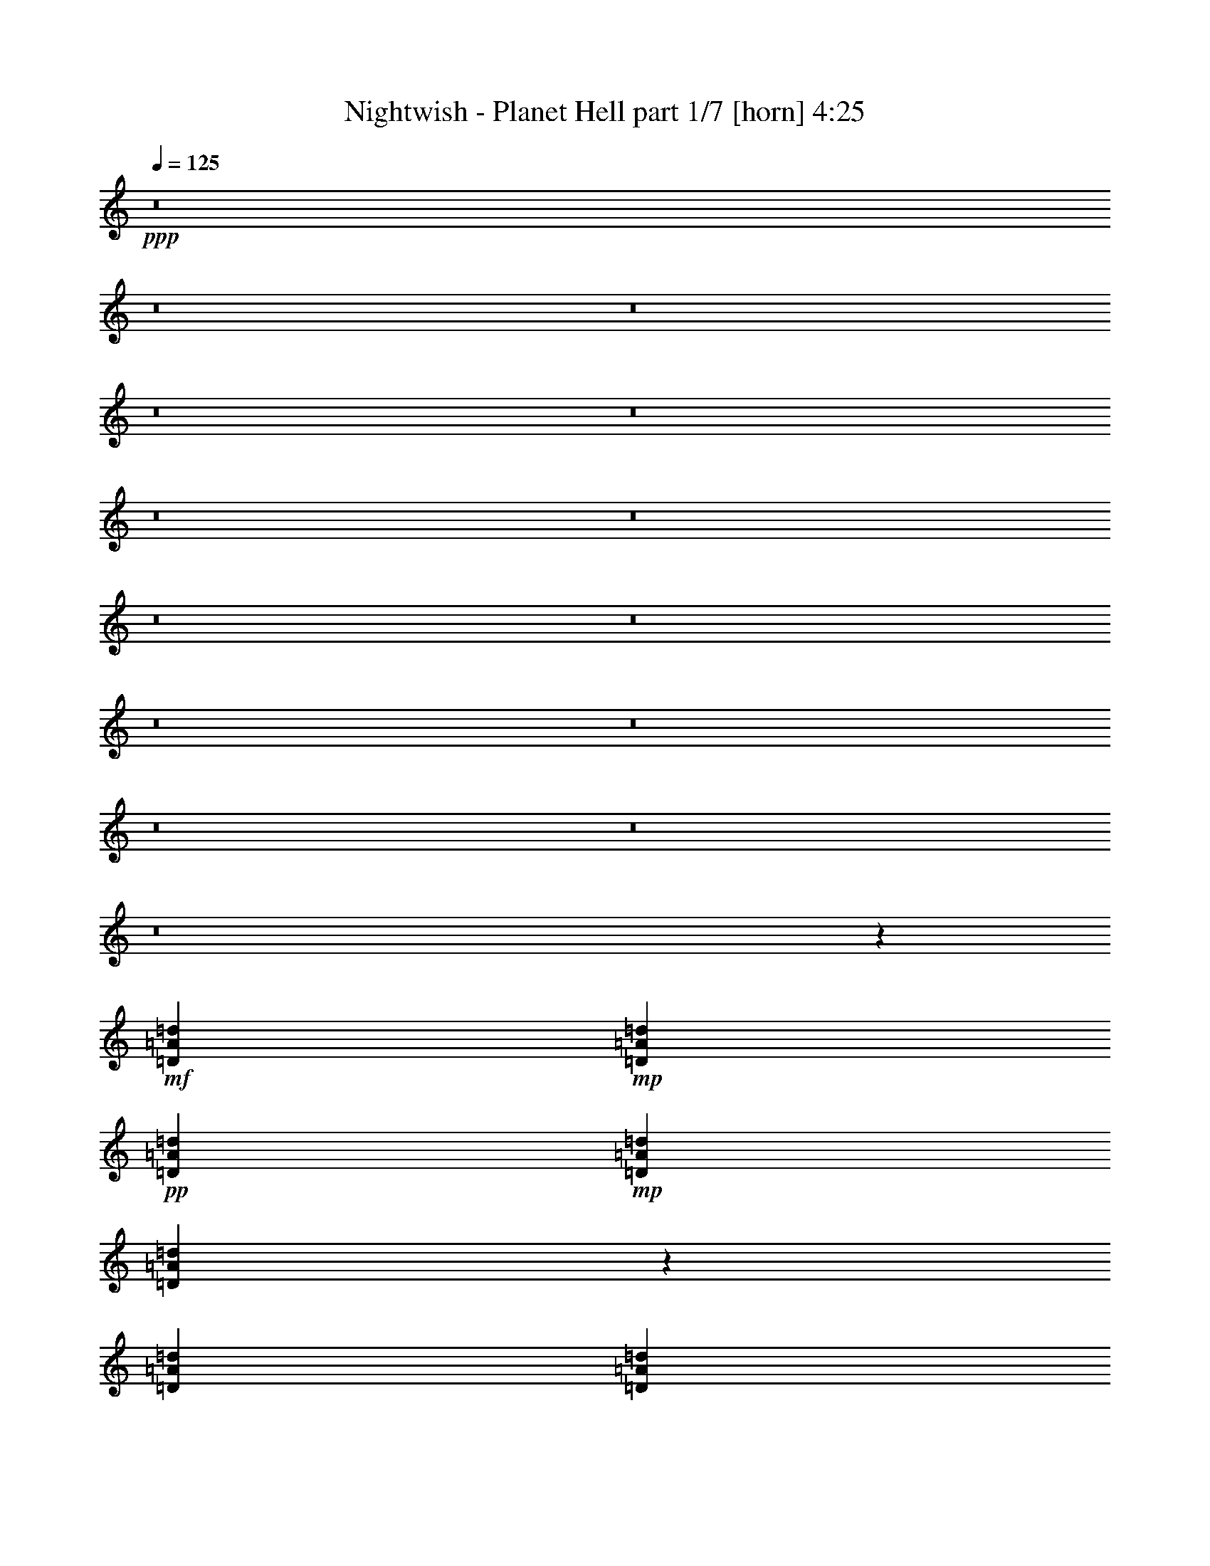 % Produced with Bruzo's Transcoding Environment 
% Transcribed by Llellewyn 

X:1 
T: Nightwish - Planet Hell part 1/7 [horn] 4:25 
Z: Transcribed with BruTE 
L: 1/4 
Q: 125 
K: C 
+ppp+ 
z8 
z8 
z8 
z8 
z8 
z8 
z8 
z8 
z8 
z8 
z8 
z8 
z8 
z8 
z208795/31744 
+mf+ 
[=D1819/7936=A1819/7936=d1819/7936] 
+mp+ 
[=D6283/31744=A6283/31744=d6283/31744] 
+pp+ 
[=D1571/7936=A1571/7936=d1571/7936] 
+mp+ 
[=D7275/31744=A7275/31744=d7275/31744] 
[=D6135/31744=A6135/31744=d6135/31744] 
z201/992 
[=D1819/7936=A1819/7936=d1819/7936] 
[=D6283/31744=A6283/31744=d6283/31744] 
[=D5801/31744=A5801/31744=d5801/31744] 
z3879/15872 
[=D3065/15872=A3065/15872=d3065/15872] 
z6437/31744 
[=D13559/31744=A13559/31744=d13559/31744] 
[=C13559/31744=G13559/31744=c13559/31744] 
[=D1571/7936=A1571/7936=d1571/7936] 
[=D6283/31744=A6283/31744=d6283/31744] 
[=D1819/7936=A1819/7936=d1819/7936] 
[=D6283/31744=A6283/31744=d6283/31744] 
[=D5791/31744=A5791/31744=d5791/31744] 
z971/3968 
[=D1571/7936=A1571/7936=d1571/7936] 
+mf+ 
[=D6283/31744=A6283/31744=d6283/31744] 
+mp+ 
[=D7441/31744=A7441/31744=d7441/31744] 
z3059/15872 
+mf+ 
[=D2893/15872=A2893/15872=d2893/15872] 
z7773/31744 
[=D9591/31744=A9591/31744=d9591/31744] 
z/8 
+mp+ 
[=C12567/31744=G12567/31744=c12567/31744] 
[=D1819/7936=A1819/7936=d1819/7936] 
[=D6283/31744=A6283/31744=d6283/31744] 
+pp+ 
[=D1571/7936=A1571/7936=d1571/7936] 
+mp+ 
[=D7275/31744=A7275/31744=d7275/31744] 
+mf+ 
[=D6439/31744=A6439/31744=d6439/31744] 
z383/1984 
+mp+ 
[=D1819/7936=A1819/7936=d1819/7936] 
[=D6283/31744=A6283/31744=d6283/31744] 
[=D6105/31744=A6105/31744=d6105/31744] 
z3727/15872 
+mf+ 
[=D3217/15872=A3217/15872=d3217/15872] 
z112621/31744 
+mp+ 
[=C1571/7936-=G1571/7936-=c1571/7936-=d1571/7936] 
[=C6283/31744-=G6283/31744-=c6283/31744-=f6283/31744] 
[=C7273/31744-=G7273/31744-=c7273/31744-=d7273/31744] 
[=C3143/15872=G3143/15872=c3143/15872=f3143/15872] 
[=D1571/7936=A1571/7936=d1571/7936] 
[=D7275/31744=A7275/31744=d7275/31744] 
+pp+ 
[=D1571/7936=A1571/7936=d1571/7936] 
+mp+ 
[=D6283/31744=A6283/31744=d6283/31744] 
[=D5751/31744=A5751/31744=d5751/31744] 
z61/248 
[=D1571/7936=A1571/7936=d1571/7936] 
[=D7275/31744=A7275/31744=d7275/31744] 
[=D6409/31744=A6409/31744=d6409/31744] 
z3079/15872 
[=D2873/15872=A2873/15872=d2873/15872] 
z7813/31744 
[=D9591/31744=A9591/31744=d9591/31744] 
z/8 
[=C12567/31744=G12567/31744=c12567/31744] 
[=D1819/7936=A1819/7936=d1819/7936] 
[=D6283/31744=A6283/31744=d6283/31744] 
[=D1571/7936=A1571/7936=d1571/7936] 
[=D7275/31744=A7275/31744=d7275/31744] 
[=D6399/31744=A6399/31744=d6399/31744] 
z771/3968 
[=D1819/7936=A1819/7936=d1819/7936] 
+mf+ 
[=D1599/7936=A1599/7936=d1599/7936] 
z53131/31744 
+mp+ 
[=D1571/7936=A1571/7936=d1571/7936] 
[=D6283/31744=A6283/31744=d6283/31744] 
+pp+ 
[=D1819/7936=A1819/7936=d1819/7936] 
+mp+ 
[=D6283/31744=A6283/31744=d6283/31744] 
+mf+ 
[=D6055/31744=A6055/31744=d6055/31744] 
z469/1984 
+mp+ 
[=D1571/7936=A1571/7936=d1571/7936] 
[=D6283/31744=A6283/31744=d6283/31744] 
[=D5721/31744=A5721/31744=d5721/31744] 
z3919/15872 
+mf+ 
[=D3025/15872=A3025/15872=d3025/15872] 
z139131/31744 
+mp+ 
[=D1819/7936=A1819/7936=d1819/7936] 
[=D6283/31744=A6283/31744=d6283/31744] 
+pp+ 
[=D1571/7936=A1571/7936=d1571/7936] 
+mp+ 
[=D7275/31744=A7275/31744=d7275/31744] 
[=D6359/31744=A6359/31744=d6359/31744] 
z97/496 
[=D1819/7936=A1819/7936=d1819/7936] 
[=D6283/31744=A6283/31744=d6283/31744] 
[=D6025/31744=A6025/31744=d6025/31744] 
z3767/15872 
[=D3177/15872=A3177/15872=d3177/15872] 
z6213/31744 
[=D13559/31744=A13559/31744=d13559/31744] 
[=C9591/31744=G9591/31744=c9591/31744] 
z/8 
[=D1571/7936=A1571/7936=d1571/7936] 
[=D6283/31744=A6283/31744=d6283/31744] 
[=D1819/7936=A1819/7936=d1819/7936] 
[=D6283/31744=A6283/31744=d6283/31744] 
[=D6015/31744=A6015/31744=d6015/31744] 
z943/3968 
[=D1571/7936=A1571/7936=d1571/7936] 
+mf+ 
[=D6283/31744=A6283/31744=d6283/31744] 
+mp+ 
[=D5681/31744=A5681/31744=d5681/31744] 
z3939/15872 
+mf+ 
[=D3005/15872=A3005/15872=d3005/15872] 
z7549/31744 
[=D12567/31744=A12567/31744=d12567/31744] 
+mp+ 
[=C13559/31744=G13559/31744=c13559/31744] 
[=D1571/7936=A1571/7936=d1571/7936] 
[=D7275/31744=A7275/31744=d7275/31744] 
+pp+ 
[=D1571/7936=A1571/7936=d1571/7936] 
+mp+ 
[=D6283/31744=A6283/31744=d6283/31744] 
+mf+ 
[=D5671/31744=A5671/31744=d5671/31744] 
z493/1984 
+mp+ 
[=D1571/7936=A1571/7936=d1571/7936] 
[=D7275/31744=A7275/31744=d7275/31744] 
[=D6329/31744=A6329/31744=d6329/31744] 
z3119/15872 
+mf+ 
[=D2833/15872=A2833/15872=d2833/15872] 
z140507/31744 
+mp+ 
[=D1571/7936=A1571/7936=d1571/7936] 
[=D6283/31744=A6283/31744=d6283/31744] 
+pp+ 
[=D1819/7936=A1819/7936=d1819/7936] 
+mp+ 
[=D6283/31744=A6283/31744=d6283/31744] 
[=D5975/31744=A5975/31744=d5975/31744] 
z237/992 
[=D1571/7936=A1571/7936=d1571/7936] 
[=D6283/31744=A6283/31744=d6283/31744] 
[=D7625/31744=A7625/31744=d7625/31744] 
z2967/15872 
[=D2985/15872=A2985/15872=d2985/15872] 
z7589/31744 
[=D12567/31744=A12567/31744=d12567/31744] 
[=C13559/31744=G13559/31744=c13559/31744] 
[=D1571/7936=A1571/7936=d1571/7936] 
[=D7275/31744=A7275/31744=d7275/31744] 
[=D1571/7936=A1571/7936=d1571/7936] 
[=D6283/31744=A6283/31744=d6283/31744] 
[=D7615/31744=A7615/31744=d7615/31744] 
z743/3968 
[=D1571/7936=A1571/7936=d1571/7936] 
+mf+ 
[=D1903/7936=A1903/7936=d1903/7936] 
z51915/31744 
+mp+ 
[=D1819/7936=A1819/7936=d1819/7936] 
[=D6283/31744=A6283/31744=d6283/31744] 
+pp+ 
[=D1571/7936=A1571/7936=d1571/7936] 
+mp+ 
[=D7275/31744=A7275/31744=d7275/31744] 
+mf+ 
[=D6279/31744=A6279/31744=d6279/31744] 
z393/1984 
+mp+ 
[=D1819/7936=A1819/7936=d1819/7936] 
[=D6283/31744=A6283/31744=d6283/31744] 
[=D5945/31744=A5945/31744=d5945/31744] 
z3807/15872 
+mf+ 
[=D3137/15872=A3137/15872=d3137/15872] 
z138907/31744 
+mp+ 
[=F1571/7936=c1571/7936=f1571/7936] 
[=F7275/31744=c7275/31744=f7275/31744] 
+pp+ 
[=F1571/7936=c1571/7936=f1571/7936] 
+mp+ 
[=F6283/31744=c6283/31744=f6283/31744] 
[=F7575/31744=c7575/31744=f7575/31744] 
z187/992 
[=F1571/7936=c1571/7936=f1571/7936] 
[=F7275/31744=c7275/31744=f7275/31744] 
[=F6249/31744=c6249/31744=f6249/31744] 
z3159/15872 
[=F3785/15872=c3785/15872=f3785/15872] 
z5989/31744 
[=F13559/31744=c13559/31744=f13559/31744] 
[^D12567/31744^A12567/31744^d12567/31744] 
[=F1819/7936=c1819/7936=f1819/7936] 
[=F6283/31744=c6283/31744=f6283/31744] 
[=F1571/7936=c1571/7936=f1571/7936] 
[=F7275/31744=c7275/31744=f7275/31744] 
[=F6239/31744=c6239/31744=f6239/31744] 
z791/3968 
[=F1819/7936=c1819/7936=f1819/7936] 
+mf+ 
[=F6283/31744=c6283/31744=f6283/31744] 
+mp+ 
[=F5905/31744=c5905/31744=f5905/31744] 
z3827/15872 
+mf+ 
[=F3117/15872=c3117/15872=f3117/15872] 
z6333/31744 
[=F13559/31744=c13559/31744=f13559/31744] 
+mp+ 
[^D13559/31744^A13559/31744^d13559/31744] 
[=F1571/7936=c1571/7936=f1571/7936] 
[=F6283/31744=c6283/31744=f6283/31744] 
+pp+ 
[=F1819/7936=c1819/7936=f1819/7936] 
+mp+ 
[=F6283/31744=c6283/31744=f6283/31744] 
+mf+ 
[=F5895/31744=c5895/31744=f5895/31744] 
z479/1984 
+mp+ 
[=F1571/7936=c1571/7936=f1571/7936] 
[=F6283/31744=c6283/31744=f6283/31744] 
[=F7545/31744=c7545/31744=f7545/31744] 
z97/512 
+mf+ 
[=F95/512=c95/512=f95/512] 
z139291/31744 
+mp+ 
[=F1819/7936=c1819/7936=f1819/7936] 
[=F6283/31744=c6283/31744=f6283/31744] 
+pp+ 
[=F1571/7936=c1571/7936=f1571/7936] 
+mp+ 
[=F7275/31744=c7275/31744=f7275/31744] 
[=F6199/31744=c6199/31744=f6199/31744] 
z199/992 
[=F1819/7936=c1819/7936=f1819/7936] 
[=F6283/31744=c6283/31744=f6283/31744] 
[=F5865/31744=c5865/31744=f5865/31744] 
z3847/15872 
[=F3097/15872=c3097/15872=f3097/15872] 
z6373/31744 
[=F13559/31744=c13559/31744=f13559/31744] 
[^D13559/31744^A13559/31744^d13559/31744] 
[=F1571/7936=c1571/7936=f1571/7936] 
[=F6283/31744=c6283/31744=f6283/31744] 
[=F1819/7936=c1819/7936=f1819/7936] 
[=F6283/31744=c6283/31744=f6283/31744] 
[=F5855/31744=c5855/31744=f5855/31744] 
z963/3968 
[=F1571/7936=c1571/7936=f1571/7936] 
+mf+ 
[=F6283/31744=c6283/31744=f6283/31744] 
+mp+ 
[=F7505/31744=c7505/31744=f7505/31744] 
z3027/15872 
+mf+ 
[=F2925/15872=c2925/15872=f2925/15872] 
z7709/31744 
[=F12567/31744=c12567/31744=f12567/31744] 
+mp+ 
[^D13559/31744^A13559/31744^d13559/31744] 
[=F1571/7936=c1571/7936=f1571/7936] 
[=F7275/31744=c7275/31744=f7275/31744] 
+pp+ 
[=F1571/7936=c1571/7936=f1571/7936] 
+mp+ 
[=F6283/31744=c6283/31744=f6283/31744] 
+mf+ 
[=F7495/31744=c7495/31744=f7495/31744] 
z379/1984 
+mp+ 
[=F1571/7936=c1571/7936=f1571/7936] 
[=F7275/31744=c7275/31744=f7275/31744] 
[=F199/1024=c199/1024=f199/1024] 
z3199/15872 
+mf+ 
[=F3745/15872=c3745/15872=f3745/15872] 
z8 
z8 
z8 
z223771/31744 
+pp+ 
[^A1571/7936=f1571/7936] 
+mp+ 
[^A9591/31744=f9591/31744] 
z/8 
+pp+ 
[^A6283/31744=f6283/31744] 
+mp+ 
[^A9591/31744=f9591/31744] 
z/8 
[^A1571/7936=f1571/7936] 
[^A9591/31744=f9591/31744] 
z/8 
+pp+ 
[^A6283/31744=f6283/31744] 
+mp+ 
[^A9591/31744=f9591/31744] 
z/8 
[^A1571/7936=f1571/7936] 
[^A9591/31744=f9591/31744] 
z/8 
[^A6283/31744=f6283/31744] 
+pp+ 
[^A9591/31744=f9591/31744] 
z/8 
+mp+ 
[^A1571/7936=f1571/7936] 
+pp+ 
[^A9591/31744=f9591/31744] 
z/8 
+mp+ 
[^A6283/31744=f6283/31744] 
[^A9591/31744=f9591/31744] 
z/8 
[^A1571/7936=f1571/7936] 
[^A9591/31744=f9591/31744] 
z/8 
[^A6283/31744=f6283/31744] 
[^A9591/31744=f9591/31744] 
z/8 
[^A1571/7936=f1571/7936] 
[^A9591/31744=f9591/31744] 
z/8 
+pp+ 
[^A6283/31744=f6283/31744] 
+mp+ 
[^A9591/31744=f9591/31744] 
z/8 
+pp+ 
[^A1571/7936=f1571/7936] 
+mp+ 
[^A9591/31744=f9591/31744] 
z/8 
[^A6283/31744=f6283/31744] 
[^A9591/31744=f9591/31744] 
z/8 
[^A1571/7936=f1571/7936] 
[^A9591/31744=f9591/31744] 
z/8 
[^A6283/31744=f6283/31744] 
[^A9591/31744=f9591/31744] 
z/8 
+pp+ 
[^A1571/7936=f1571/7936] 
+mp+ 
[^A9591/31744=f9591/31744] 
z/8 
+pp+ 
[^A6283/31744=f6283/31744] 
+mp+ 
[^A9591/31744=f9591/31744] 
z/8 
[^A1571/7936=f1571/7936] 
[^A9591/31744=f9591/31744] 
z/8 
+pp+ 
[^A6283/31744=f6283/31744] 
+mp+ 
[^A9591/31744=f9591/31744] 
z/8 
[^A1571/7936=f1571/7936] 
[^A9591/31744=f9591/31744] 
z/8 
[^A6283/31744=f6283/31744] 
+pp+ 
[=c9591/31744=f9591/31744] 
z/8 
+mp+ 
[=c1571/7936=f1571/7936] 
+pp+ 
[=c9591/31744=f9591/31744] 
z/8 
+mp+ 
[=c6283/31744=f6283/31744] 
[=c9591/31744=f9591/31744] 
z/8 
[=c1571/7936=f1571/7936] 
[=c9591/31744=f9591/31744] 
z/8 
[=c6283/31744=f6283/31744] 
[=c9591/31744=f9591/31744] 
z/8 
[=c1571/7936=f1571/7936] 
[=c9591/31744=f9591/31744] 
z/8 
+pp+ 
[=c6283/31744=f6283/31744] 
+mp+ 
[=c9591/31744=f9591/31744] 
z/8 
+pp+ 
[=c1571/7936=f1571/7936] 
+mp+ 
[=c9591/31744=f9591/31744] 
z/8 
[=c6283/31744=f6283/31744] 
[=c9591/31744=f9591/31744] 
z/8 
[=c1571/7936=f1571/7936] 
[=c9591/31744=f9591/31744] 
z/8 
[=c6283/31744=f6283/31744] 
[=c2483/7936=f2483/7936] 
z214619/31744 
[=D1819/7936=A1819/7936=d1819/7936] 
[=D6283/31744=A6283/31744=d6283/31744] 
+pp+ 
[=D1571/7936=A1571/7936=d1571/7936] 
+mp+ 
[=D7275/31744=A7275/31744=d7275/31744] 
[=D6263/31744=A6263/31744=d6263/31744] 
z197/992 
[=D1819/7936=A1819/7936=d1819/7936] 
[=D6283/31744=A6283/31744=d6283/31744] 
[=D5929/31744=A5929/31744=d5929/31744] 
z3815/15872 
[=D3129/15872=A3129/15872=d3129/15872] 
z6309/31744 
[=D13559/31744=A13559/31744=d13559/31744] 
[=C13559/31744=G13559/31744=c13559/31744] 
[=D1571/7936=A1571/7936=d1571/7936] 
[=D6283/31744=A6283/31744=d6283/31744] 
[=D1819/7936=A1819/7936=d1819/7936] 
[=D6283/31744=A6283/31744=d6283/31744] 
[=D5919/31744=A5919/31744=d5919/31744] 
z955/3968 
[=D1571/7936=A1571/7936=d1571/7936] 
+mf+ 
[=D6283/31744=A6283/31744=d6283/31744] 
+mp+ 
[=D7569/31744=A7569/31744=d7569/31744] 
z2995/15872 
+mf+ 
[=D2957/15872=A2957/15872=d2957/15872] 
z7645/31744 
[=D12567/31744=A12567/31744=d12567/31744] 
+mp+ 
[=C13559/31744=G13559/31744=c13559/31744] 
[=D1571/7936=A1571/7936=d1571/7936] 
[=D7275/31744=A7275/31744=d7275/31744] 
+pp+ 
[=D1571/7936=A1571/7936=d1571/7936] 
+mp+ 
[=D6283/31744=A6283/31744=d6283/31744] 
+mf+ 
[=D7559/31744=A7559/31744=d7559/31744] 
z375/1984 
+mp+ 
[=D1571/7936=A1571/7936=d1571/7936] 
[=D7275/31744=A7275/31744=d7275/31744] 
[=D6233/31744=A6233/31744=d6233/31744] 
z3167/15872 
+mf+ 
[=D3777/15872=A3777/15872=d3777/15872] 
z138619/31744 
+mp+ 
[=D1571/7936=A1571/7936=d1571/7936] 
[=D6283/31744=A6283/31744=d6283/31744] 
+pp+ 
[=D1819/7936=A1819/7936=d1819/7936] 
+mp+ 
[=D6283/31744=A6283/31744=d6283/31744] 
[=D5879/31744=A5879/31744=d5879/31744] 
z15/62 
[=D1571/7936=A1571/7936=d1571/7936] 
[=D6283/31744=A6283/31744=d6283/31744] 
[=D7529/31744=A7529/31744=d7529/31744] 
z3015/15872 
[=D2937/15872=A2937/15872=d2937/15872] 
z7685/31744 
[=D12567/31744=A12567/31744=d12567/31744] 
[=C13559/31744=G13559/31744=c13559/31744] 
[=D1571/7936=A1571/7936=d1571/7936] 
[=D7275/31744=A7275/31744=d7275/31744] 
[=D1571/7936=A1571/7936=d1571/7936] 
[=D6283/31744=A6283/31744=d6283/31744] 
[=D7519/31744=A7519/31744=d7519/31744] 
z755/3968 
[=D1571/7936=A1571/7936=d1571/7936] 
+mf+ 
[=D1879/7936=A1879/7936=d1879/7936] 
z52011/31744 
+mp+ 
[=D1819/7936=A1819/7936=d1819/7936] 
[=D6283/31744=A6283/31744=d6283/31744] 
+pp+ 
[=D1571/7936=A1571/7936=d1571/7936] 
+mp+ 
[=D7275/31744=A7275/31744=d7275/31744] 
+mf+ 
[=D6183/31744=A6183/31744=d6183/31744] 
z399/1984 
+mp+ 
[=D1819/7936=A1819/7936=d1819/7936] 
[=D6283/31744=A6283/31744=d6283/31744] 
[=D5849/31744=A5849/31744=d5849/31744] 
z3855/15872 
+mf+ 
[=D3089/15872=A3089/15872=d3089/15872] 
z139003/31744 
+mp+ 
[=F1571/7936=c1571/7936=f1571/7936] 
[=F7275/31744=c7275/31744=f7275/31744] 
+pp+ 
[=F1571/7936=c1571/7936=f1571/7936] 
+mp+ 
[=F6283/31744=c6283/31744=f6283/31744] 
[=F7479/31744=c7479/31744=f7479/31744] 
z95/496 
[=F1571/7936=c1571/7936=f1571/7936] 
[=F7275/31744=c7275/31744=f7275/31744] 
[=F6153/31744=c6153/31744=f6153/31744] 
z3207/15872 
[=F3737/15872=c3737/15872=f3737/15872] 
z6085/31744 
[=F1571/7936=c1571/7936=f1571/7936] 
[=F7275/31744=c7275/31744=f7275/31744] 
[^D12567/31744^A12567/31744^d12567/31744] 
[=F1819/7936=c1819/7936=f1819/7936] 
[=F6283/31744=c6283/31744=f6283/31744] 
[=F1571/7936=c1571/7936=f1571/7936] 
[=F7275/31744=c7275/31744=f7275/31744] 
[=F6143/31744=c6143/31744=f6143/31744] 
z803/3968 
[=F1819/7936=c1819/7936=f1819/7936] 
+mf+ 
[=F6283/31744=c6283/31744=f6283/31744] 
+mp+ 
[=F5809/31744=c5809/31744=f5809/31744] 
z125/512 
+mf+ 
[=F99/512=c99/512=f99/512] 
z6429/31744 
[=F13559/31744=c13559/31744=f13559/31744] 
+mp+ 
[^D13559/31744^A13559/31744^d13559/31744] 
[=F1571/7936=c1571/7936=f1571/7936] 
[=F6283/31744=c6283/31744=f6283/31744] 
+pp+ 
[=F1819/7936=c1819/7936=f1819/7936] 
+mp+ 
[=F6283/31744=c6283/31744=f6283/31744] 
+mf+ 
[=F5799/31744=c5799/31744=f5799/31744] 
z485/1984 
+mp+ 
[=F1571/7936=c1571/7936=f1571/7936] 
[=F6283/31744=c6283/31744=f6283/31744] 
[=F7449/31744=c7449/31744=f7449/31744] 
z3055/15872 
+mf+ 
[=F2897/15872=c2897/15872=f2897/15872] 
z140379/31744 
+mp+ 
[=F1571/7936=c1571/7936=f1571/7936] 
[=F6283/31744=c6283/31744=f6283/31744] 
+pp+ 
[=F1819/7936=c1819/7936=f1819/7936] 
+mp+ 
[=F6283/31744=c6283/31744=f6283/31744] 
[=F6103/31744=c6103/31744=f6103/31744] 
z233/992 
[=F1571/7936=c1571/7936=f1571/7936] 
[=F6283/31744=c6283/31744=f6283/31744] 
[=F5769/31744=c5769/31744=f5769/31744] 
z3895/15872 
[=F3049/15872=c3049/15872=f3049/15872] 
z7461/31744 
[=F1571/7936=c1571/7936=f1571/7936] 
[=F6283/31744=c6283/31744=f6283/31744] 
[^D13559/31744^A13559/31744^d13559/31744] 
[=F1571/7936=c1571/7936=f1571/7936] 
[=F7275/31744=c7275/31744=f7275/31744] 
[=F1571/7936=c1571/7936=f1571/7936] 
[=F6283/31744=c6283/31744=f6283/31744] 
[=F5759/31744=c5759/31744=f5759/31744] 
z975/3968 
[=F1571/7936=c1571/7936=f1571/7936] 
+mf+ 
[=F7275/31744=c7275/31744=f7275/31744] 
+mp+ 
[=F207/1024=c207/1024=f207/1024] 
z3075/15872 
+mf+ 
[=F2877/15872=c2877/15872=f2877/15872] 
z7805/31744 
[=F1571/7936=c1571/7936=f1571/7936] 
[=F7275/31744=c7275/31744=f7275/31744] 
+mp+ 
[^D12567/31744^A12567/31744^d12567/31744] 
[=F1819/7936=c1819/7936=f1819/7936] 
[=F6283/31744=c6283/31744=f6283/31744] 
+pp+ 
[=F1571/7936=c1571/7936=f1571/7936] 
+mp+ 
[=F7275/31744=c7275/31744=f7275/31744] 
+mf+ 
[=F6407/31744=c6407/31744=f6407/31744] 
z385/1984 
+mp+ 
[=F1819/7936=c1819/7936=f1819/7936] 
[=F6283/31744=c6283/31744=f6283/31744] 
[=F6073/31744=c6073/31744=f6073/31744] 
z3743/15872 
+mf+ 
[=F3201/15872=c3201/15872=f3201/15872] 
z6165/31744 
+mp+ 
[=F1819/7936=c1819/7936=f1819/7936] 
[=F6399/31744=c6399/31744=f6399/31744] 
z118997/15872 
[^A9591/31744=f9591/31744] 
z/8 
[^A1571/7936=f1571/7936] 
[^A6283/31744=f6283/31744] 
[^A13559/31744=f13559/31744] 
[^A9591/31744=f9591/31744] 
z/8 
[^A1571/7936=f1571/7936] 
[^A6283/31744=f6283/31744] 
[^A13559/31744=f13559/31744] 
[^A9591/31744=f9591/31744] 
z/8 
[^A12309/31744=f12309/31744] 
[^A3767/15872] 
[^A6283/31744] 
[=c9591/31744] 
z/8 
+pp+ 
[=c1571/7936] 
+mp+ 
[=c6283/31744] 
[^F13559/31744=B13559/31744] 
[^F9591/31744=B9591/31744] 
z/8 
[^F13063/15872=B13063/15872] 
[^A9591/31744=f9591/31744] 
z/8 
[^A1571/7936=f1571/7936] 
[^A9591/31744=f9591/31744] 
z/8 
[^A6283/31744=f6283/31744] 
[^A9591/31744=f9591/31744] 
z/8 
[^A1571/7936=f1571/7936] 
[^A9591/31744=f9591/31744] 
z/8 
[^A6283/31744=f6283/31744] 
[^A9591/31744=f9591/31744] 
z/8 
[^A1571/7936=f1571/7936] 
[^A6283/31744=f6283/31744] 
[^A13559/31744=f13559/31744] 
[^A9591/31744=f9591/31744] 
z/8 
[^G12279/31744^d12279/31744] 
[^G61/256^d61/256] 
[^G6283/31744^d6283/31744] 
+pp+ 
[^G9591/31744^d9591/31744] 
z/8 
+mp+ 
[^G1571/7936^d1571/7936] 
[^G6283/31744^d6283/31744] 
[^F11575/15872^c11575/15872] 
z/8 
[=F1571/7936=c1571/7936=f1571/7936] 
[=F6283/31744=c6283/31744=f6283/31744] 
+pp+ 
[=F1819/7936=c1819/7936=f1819/7936] 
+mp+ 
[=F6283/31744=c6283/31744=f6283/31744] 
[=F193/1024=c193/1024=f193/1024] 
z947/3968 
[=F1571/7936=c1571/7936=f1571/7936] 
[=F6283/31744=c6283/31744=f6283/31744] 
[=F7633/31744=c7633/31744=f7633/31744] 
z2963/15872 
[=F2989/15872=c2989/15872=f2989/15872] 
z7581/31744 
[=F12567/31744=c12567/31744=f12567/31744] 
[^D13559/31744^A13559/31744^d13559/31744] 
[=F1571/7936=c1571/7936=f1571/7936] 
[=F7275/31744=c7275/31744=f7275/31744] 
[=F1571/7936=c1571/7936=f1571/7936] 
[=F6283/31744=c6283/31744=f6283/31744] 
[=F7623/31744=c7623/31744=f7623/31744] 
z371/1984 
[=F1571/7936=c1571/7936=f1571/7936] 
+mf+ 
[=F7275/31744=c7275/31744=f7275/31744] 
+mp+ 
[=F6297/31744=c6297/31744=f6297/31744] 
z3135/15872 
+mf+ 
[=F3809/15872=c3809/15872=f3809/15872] 
z5941/31744 
[=F13559/31744=c13559/31744=f13559/31744] 
+mp+ 
[^D12567/31744^A12567/31744^d12567/31744] 
[=F1819/7936=c1819/7936=f1819/7936] 
[=F6283/31744=c6283/31744=f6283/31744] 
+pp+ 
[=F1571/7936=c1571/7936=f1571/7936] 
+mp+ 
[=F7275/31744=c7275/31744=f7275/31744] 
+mf+ 
[=F6287/31744=c6287/31744=f6287/31744] 
z785/3968 
+mp+ 
[=F1819/7936=c1819/7936=f1819/7936] 
[=F6283/31744=c6283/31744=f6283/31744] 
[=F5953/31744=c5953/31744=f5953/31744] 
z3803/15872 
+mf+ 
[=F3141/15872=c3141/15872=f3141/15872] 
z2459/512 
+mp+ 
[^A133/512=f133/512] 
z/8 
[^A7629/31744=f7629/31744] 
[^A6283/31744=f6283/31744] 
[^A13559/31744=f13559/31744] 
[^A8241/31744=f8241/31744] 
z/8 
[^A3817/15872=f3817/15872] 
[^A6283/31744=f6283/31744] 
[^A13559/31744=f13559/31744] 
[^A8599/31744=f8599/31744] 
z/8 
[^A13525/31744=f13525/31744] 
[^A9625/31744] 
z/8 
[=c12199/31744] 
+pp+ 
[=c1911/7936] 
+mp+ 
[=c6283/31744] 
[^F13559/31744=B13559/31744] 
[^F8599/31744=B8599/31744] 
z/8 
[^F13559/15872=B13559/15872] 
[^A12189/31744=f12189/31744] 
[^A3827/15872=f3827/15872] 
[^A4109/15872=f4109/15872] 
z/8 
[^A957/3968=f957/3968] 
[^A1523/3968=f1523/3968] 
[^A7659/31744=f7659/31744] 
[^A8213/31744=f8213/31744] 
z/8 
[^A7661/31744=f7661/31744] 
[^A12179/31744=f12179/31744] 
[^A479/1984=f479/1984] 
[^A6283/31744=f6283/31744] 
[^A13559/31744=f13559/31744] 
[^A8599/31744=f8599/31744] 
z/8 
[^G13495/31744^d13495/31744] 
[^G9655/31744^d9655/31744] 
z/8 
+pp+ 
[^G6217/31744^d6217/31744] 
z3175/15872 
[^G3769/15872^d3769/15872] 
z6021/31744 
+mp+ 
[^F13063/15872^c13063/15872] 
[=F1819/7936=c1819/7936=f1819/7936] 
[=F6283/31744=c6283/31744=f6283/31744] 
+pp+ 
[=F1571/7936=c1571/7936=f1571/7936] 
+mp+ 
[=F7275/31744=c7275/31744=f7275/31744] 
[=F6207/31744=c6207/31744=f6207/31744] 
z795/3968 
[=F1819/7936=c1819/7936=f1819/7936] 
[=F6283/31744=c6283/31744=f6283/31744] 
[=F5873/31744=c5873/31744=f5873/31744] 
z3843/15872 
[=F3101/15872=c3101/15872=f3101/15872] 
z6365/31744 
[=F1819/7936=c1819/7936=f1819/7936] 
[=F6283/31744=c6283/31744=f6283/31744] 
[^D13559/31744^A13559/31744^d13559/31744] 
[=F1571/7936=c1571/7936=f1571/7936] 
[=F6283/31744=c6283/31744=f6283/31744] 
[=F1819/7936=c1819/7936=f1819/7936] 
[=F6283/31744=c6283/31744=f6283/31744] 
[=F5863/31744=c5863/31744=f5863/31744] 
z481/1984 
[=F1571/7936=c1571/7936=f1571/7936] 
+mf+ 
[=F6283/31744=c6283/31744=f6283/31744] 
+mp+ 
[=F7513/31744=c7513/31744=f7513/31744] 
z3023/15872 
+mf+ 
[=F2929/15872=c2929/15872=f2929/15872] 
z7701/31744 
[=F1571/7936=c1571/7936=f1571/7936] 
[=F5855/31744=c5855/31744=f5855/31744] 
z8 
z8 
z8 
z8 
z57107/31744 
+mp+ 
[^A1571/7936=f1571/7936] 
+pp+ 
[^A9591/31744=f9591/31744] 
z/8 
+mp+ 
[^A6283/31744=f6283/31744] 
[^A9591/31744=f9591/31744] 
z/8 
[^A1571/7936=f1571/7936] 
[^A9591/31744=f9591/31744] 
z/8 
[^A6283/31744=f6283/31744] 
[^A9591/31744=f9591/31744] 
z/8 
[^A1571/7936=f1571/7936] 
+mf+ 
[^A9591/31744=f9591/31744] 
z/8 
+mp+ 
[^A6283/31744=f6283/31744] 
+mf+ 
[^A9591/31744=f9591/31744] 
z/8 
+mp+ 
[^A1571/7936=f1571/7936] 
[^A9591/31744=f9591/31744] 
z/8 
[^A6283/31744=f6283/31744] 
[^A9591/31744=f9591/31744] 
z/8 
+mf+ 
[^A1571/7936=f1571/7936] 
+mp+ 
[^A9591/31744=f9591/31744] 
z/8 
[^A6283/31744=f6283/31744] 
+mf+ 
[^A9591/31744=f9591/31744] 
z/8 
[^A1571/7936=f1571/7936] 
+mp+ 
[^A9591/31744=f9591/31744=F9591/31744=c9591/31744] 
z/8 
[=F6283/31744=c6283/31744=f6283/31744] 
[=F9591/31744=c9591/31744=f9591/31744] 
z/8 
[=F6351/31744=c6351/31744=f6351/31744] 
z777/3968 
[=F711/3968=c711/3968=f711/3968] 
z7871/31744 
[=F9591/31744=c9591/31744=f9591/31744] 
z/8 
[=F1571/7936=c1571/7936=f1571/7936] 
[=F6283/31744=c6283/31744=f6283/31744] 
+mf+ 
[=F5683/31744=c5683/31744=f5683/31744] 
z1969/7936 
[=F1503/7936=c1503/7936=f1503/7936] 
z7547/31744 
+mp+ 
[=F1571/7936=c1571/7936=f1571/7936] 
+mf+ 
[=F9591/31744=c9591/31744=f9591/31744] 
z/8 
+pp+ 
[=F6283/31744=c6283/31744=f6283/31744] 
+mp+ 
[=F9591/31744=c9591/31744-=f9591/31744] 
[=c/8] 
[=F1571/7936=c1571/7936=f1571/7936] 
+mf+ 
[=F9591/31744=c9591/31744=f9591/31744] 
z/8 
[=F6283/31744=c6283/31744=f6283/31744] 
[=F9591/31744=c9591/31744=f9591/31744] 
z/8 
[=F8599/31744=c8599/31744-=f8599/31744] 
[=c1819/7936=F1819/7936=f1819/7936] 
z/8 
[=F6283/31744=c6283/31744=f6283/31744] 
+mp+ 
[^A9591/31744=f9591/31744] 
z/8 
[^A1571/7936=f1571/7936] 
[^A9591/31744=f9591/31744] 
z/8 
[^A6283/31744=f6283/31744] 
[^A9591/31744=f9591/31744] 
z/8 
[^A1571/7936=f1571/7936] 
+mf+ 
[^A9591/31744=f9591/31744] 
z/8 
+mp+ 
[^A6283/31744=f6283/31744] 
[^A9591/31744=f9591/31744] 
z/8 
[^A1571/7936=f1571/7936] 
[^A9591/31744=f9591/31744] 
z/8 
[^A6283/31744=f6283/31744] 
[^A9591/31744=f9591/31744] 
z/8 
[^A1571/7936=f1571/7936] 
[^A9591/31744=f9591/31744] 
z/8 
[^A6283/31744=f6283/31744] 
[^A9591/31744=f9591/31744] 
z/8 
+mf+ 
[^A1571/7936=f1571/7936] 
+mp+ 
[^A9591/31744=f9591/31744] 
z/8 
[^A6283/31744=f6283/31744] 
[^A2485/7936=f2485/7936] 
z115/16 
[^A9601/31744=f9601/31744] 
z/8 
[^A8255/31744=f8255/31744] 
z/8 
[^A1905/7936=f1905/7936] 
[^A2063/7936=f2063/7936] 
z/8 
[^A3811/15872=f3811/15872] 
[^A4125/15872=f4125/15872] 
z/8 
[^A7625/31744=f7625/31744] 
[^A8247/31744=f8247/31744] 
z/8 
[^A7627/31744=f7627/31744] 
[^A8245/31744=f8245/31744] 
z/8 
[^A3815/15872=f3815/15872] 
+mf+ 
[^A4121/15872=f4121/15872] 
z/8 
+mp+ 
[^A477/1984=f477/1984] 
[^A515/1984=f515/1984] 
z/8 
[^A7635/31744=f7635/31744] 
[^A8237/31744=f8237/31744] 
z/8 
[^A7637/31744=f7637/31744] 
[^A8235/31744=f8235/31744] 
z/8 
[^A955/3968=f955/3968] 
[^A1029/3968=f1029/3968=F1029/3968=c1029/3968] 
z/8 
[=F3821/15872=c3821/15872=f3821/15872] 
[=F8599/31744=c8599/31744=f8599/31744] 
z/8 
[=F7567/31744=c7567/31744=f7567/31744] 
z749/3968 
[=F739/3968=c739/3968=f739/3968] 
z7647/31744 
[=F8225/31744=c8225/31744=f8225/31744] 
z/8 
[=F3825/15872=c3825/15872=f3825/15872] 
[=F6283/31744=c6283/31744=f6283/31744] 
+mf+ 
[=F5907/31744=c5907/31744=f5907/31744] 
z1913/7936 
[=F1559/7936=c1559/7936=f1559/7936] 
z3/16 
+mp+ 
[=F7655/31744=c7655/31744=f7655/31744] 
+mf+ 
[=F8217/31744=c8217/31744=f8217/31744] 
z/8 
+pp+ 
[=F247/1024=c247/1024=f247/1024] 
+mp+ 
[=F265/1024=c265/1024=f265/1024] 
z/8 
[=F1915/7936=c1915/7936=f1915/7936] 
+mf+ 
[=F2053/7936=c2053/7936=f2053/7936] 
z/8 
[=F3831/15872=c3831/15872=f3831/15872] 
[=F4105/15872=c4105/15872=f4105/15872] 
z/8 
[=F7665/31744=c7665/31744=f7665/31744] 
[=F8207/31744=c8207/31744=f8207/31744] 
z/8 
[=F7667/31744=c7667/31744=f7667/31744] 
+mp+ 
[^A12173/31744=f12173/31744] 
[^A3835/15872=f3835/15872] 
[^A4101/15872=f4101/15872] 
z/8 
[^A959/3968=f959/3968] 
[^A1025/3968=f1025/3968] 
z/8 
[^A7675/31744=f7675/31744] 
[^A8197/31744=f8197/31744] 
z/8 
[^A7677/31744=f7677/31744] 
[^A8195/31744=f8195/31744] 
z/8 
[^A15/62=f15/62] 
[^A8/31=f8/31] 
z/8 
[^A3841/15872=f3841/15872] 
[^A4095/15872=f4095/15872] 
z/8 
+mf+ 
[^A7685/31744=f7685/31744] 
+mp+ 
[^A8187/31744=f8187/31744] 
z/8 
[^A7687/31744=f7687/31744] 
[^A8599/31744=f8599/31744] 
z/8 
[^A1819/7936=f1819/7936] 
[^A8599/31744=f8599/31744] 
z/8 
[^A7275/31744=f7275/31744] 
[^A2541/7936=f2541/7936] 
z27/4 
[=F6399/31744^d6399/31744=f6399/31744] 
[=F7275/31744=f7275/31744] 
[=F8599/31744=f8599/31744] 
z/8 
[=F5503/31744=f5503/31744] 
z/4 
[=F1601/7936=f1601/7936] 
[=F7275/31744=f7275/31744] 
+pp+ 
[=G12567/31744=c12567/31744] 
[^G13559/31744^c13559/31744] 
+mp+ 
[=G13559/31744=c13559/31744] 
+pp+ 
[^G12567/31744^c12567/31744] 
+mp+ 
[^F1819/7936] 
[=f6283/31744] 
[^d2911/15872] 
z1269/1984 
+mf+ 
[^d1819/7936] 
+mp+ 
[=f6283/31744] 
+mf+ 
[^F5817/31744] 
z20309/31744 
+mp+ 
[^d1819/7936] 
[=f6283/31744] 
[^G13063/15872] 
[=F1819/7936=f1819/7936] 
+pp+ 
[=F6283/31744=f6283/31744] 
+mp+ 
[=F13559/31744=c13559/31744=f13559/31744] 
[=F8599/31744=f8599/31744] 
z/8 
+pp+ 
[=G13559/31744=c13559/31744] 
[^G13559/31744^c13559/31744] 
+mp+ 
[=G12567/31744=c12567/31744] 
+pp+ 
[^G13559/31744^c13559/31744] 
+mp+ 
[^d13559/31744] 
+pp+ 
[=F8599/31744=f8599/31744] 
z/8 
+mp+ 
[^c13399/31744] 
+pp+ 
[=F1611/7936=f1611/7936] 
[=F7275/31744=f7275/31744] 
+mp+ 
[=c12567/31744] 
+pp+ 
[^c13559/31744] 
[=c13559/31744] 
+mp+ 
[^c9591/31744] 
z/8 
[=F1571/7936=c1571/7936=f1571/7936] 
[=F9591/31744=c9591/31744=f9591/31744] 
z/8 
+pp+ 
[=F6283/31744=c6283/31744=f6283/31744] 
+mp+ 
[=F4127/31744=c4127/31744=f4127/31744] 
z1179/3968 
[=F1571/7936=c1571/7936=f1571/7936] 
[=F6283/31744=c6283/31744=f6283/31744] 
+pp+ 
[=G13559/31744=c13559/31744] 
[^G9591/31744^c9591/31744] 
z/8 
+mp+ 
[=G12567/31744=c12567/31744] 
+pp+ 
[^G13559/31744^c13559/31744] 
+mp+ 
[^F1571/7936] 
[=f7275/31744] 
[^d3215/15872] 
z1231/1984 
+mf+ 
[^d1571/7936] 
+mp+ 
[=f7275/31744] 
+mf+ 
[^F6425/31744] 
z19701/31744 
+mp+ 
[^d1571/7936] 
[=f7275/31744] 
[^F13063/15872^c13063/15872] 
[=F9591/31744=f9591/31744] 
z/8 
[=F12367/31744=c12367/31744=f12367/31744] 
[=F1869/7936=f1869/7936] 
[=F6283/31744=f6283/31744] 
+pp+ 
[=G9591/31744=c9591/31744] 
z/8 
[^G12567/31744^c12567/31744] 
+mp+ 
[=G13559/31744=c13559/31744] 
+pp+ 
[^G9591/31744^c9591/31744] 
z/8 
+mp+ 
[^d12357/31744] 
+pp+ 
[=F3743/15872=f3743/15872] 
+pp+ 
[=F6283/31744=f6283/31744] 
+mp+ 
[^c9591/31744] 
z/8 
+pp+ 
[=F1571/7936=f1571/7936] 
[=F6283/31744=f6283/31744] 
+mf+ 
[^A13559/31744=f13559/31744] 
+mp+ 
[^G9591/31744^d9591/31744] 
z/8 
[=G12567/31744=d12567/31744] 
[^D3417/7936^A3417/7936^d3417/7936] 
z105387/31744 
[^A13559/31744=f13559/31744] 
[^A9591/31744=f9591/31744] 
z/8 
[^A1571/7936=f1571/7936] 
[^A6283/31744=f6283/31744] 
[^A13559/31744=f13559/31744] 
[^A9591/31744=f9591/31744] 
z/8 
[^A1571/7936=f1571/7936] 
[^A6283/31744=f6283/31744] 
[^A13559/31744=f13559/31744] 
[^A9591/31744=f9591/31744] 
z/8 
[^A12317/31744=f12317/31744] 
[^A3763/15872] 
[^A6283/31744] 
[=c9591/31744] 
z/8 
+pp+ 
[=c1571/7936] 
+mp+ 
[=c6283/31744] 
[^F13559/31744=B13559/31744] 
[^F9591/31744=B9591/31744] 
z/8 
[^F13063/15872=B13063/15872] 
[^A9591/31744=f9591/31744] 
z/8 
[^A1571/7936=f1571/7936] 
[^A9591/31744=f9591/31744] 
z/8 
[^A6283/31744=f6283/31744] 
[^A9591/31744=f9591/31744] 
z/8 
[^A1571/7936=f1571/7936] 
[^A9591/31744=f9591/31744] 
z/8 
[^A6283/31744=f6283/31744] 
[^A9591/31744=f9591/31744] 
z/8 
[^A1571/7936=f1571/7936] 
[^A6283/31744=f6283/31744] 
[^A13559/31744=f13559/31744] 
[^A9591/31744=f9591/31744] 
z/8 
[^G12287/31744^d12287/31744] 
[^G1889/7936^d1889/7936] 
[^G6283/31744^d6283/31744] 
[^G9591/31744^d9591/31744] 
z/8 
[^G1571/7936^d1571/7936] 
[^G6283/31744^d6283/31744] 
[^F11575/15872^c11575/15872] 
z/8 
[=F1571/7936=c1571/7936=f1571/7936] 
[=F6283/31744=c6283/31744=f6283/31744] 
+pp+ 
[=F1819/7936=c1819/7936=f1819/7936] 
+mp+ 
[=F6283/31744=c6283/31744=f6283/31744] 
[=F5991/31744=c5991/31744=f5991/31744] 
z473/1984 
[=F1571/7936=c1571/7936=f1571/7936] 
[=F6283/31744=c6283/31744=f6283/31744] 
[=F5657/31744=c5657/31744=f5657/31744] 
z3951/15872 
[=F2993/15872=c2993/15872=f2993/15872] 
z7573/31744 
[=F12567/31744=c12567/31744=f12567/31744] 
[^D13559/31744^A13559/31744^d13559/31744] 
[=F1571/7936=c1571/7936=f1571/7936] 
[=F7275/31744=c7275/31744=f7275/31744] 
[=F1571/7936=c1571/7936=f1571/7936] 
[=F6283/31744=c6283/31744=f6283/31744] 
[=F7631/31744=c7631/31744=f7631/31744] 
z741/3968 
[=F1571/7936=c1571/7936=f1571/7936] 
+mf+ 
[=F7275/31744=c7275/31744=f7275/31744] 
+mp+ 
[=F6305/31744=c6305/31744=f6305/31744] 
z101/512 
+mf+ 
[=F123/512=c123/512=f123/512] 
z5933/31744 
[=F1571/7936=c1571/7936=f1571/7936] 
[=F7275/31744=c7275/31744=f7275/31744] 
+mp+ 
[^D12567/31744^A12567/31744^d12567/31744] 
[=F1819/7936=c1819/7936=f1819/7936] 
[=F6283/31744=c6283/31744=f6283/31744] 
+pp+ 
[=F1571/7936=c1571/7936=f1571/7936] 
+mp+ 
[=F7275/31744=c7275/31744=f7275/31744] 
+mf+ 
[=F6295/31744=c6295/31744=f6295/31744] 
z49/248 
+mp+ 
[=F1819/7936=c1819/7936=f1819/7936] 
[=F6283/31744=c6283/31744=f6283/31744] 
[=F5961/31744=c5961/31744=f5961/31744] 
z3799/15872 
+mf+ 
[=F3145/15872=c3145/15872=f3145/15872] 
z76225/15872 
+mp+ 
[^A4127/15872=f4127/15872] 
z/8 
[^A7621/31744=f7621/31744] 
[^A6283/31744=f6283/31744] 
[^A13559/31744=f13559/31744] 
[^A8249/31744=f8249/31744] 
z/8 
[^A123/512=f123/512] 
[^A6283/31744=f6283/31744] 
[^A13559/31744=f13559/31744] 
[^A8599/31744=f8599/31744] 
z/8 
[^A13533/31744=f13533/31744] 
[^A9617/31744] 
z/8 
[=c12207/31744] 
+pp+ 
[=c1909/7936] 
+mp+ 
[=c6283/31744] 
[^F13559/31744=B13559/31744] 
[^F8599/31744=B8599/31744] 
z/8 
[^F13559/15872=B13559/15872] 
[^A12197/31744=f12197/31744] 
[^A3823/15872=f3823/15872] 
[^A4113/15872=f4113/15872] 
z/8 
[^A239/992=f239/992] 
[^A381/992=f381/992] 
[^A7651/31744=f7651/31744] 
[^A8221/31744=f8221/31744] 
z/8 
[^A7653/31744=f7653/31744] 
[^A12187/31744=f12187/31744] 
[^A957/3968=f957/3968] 
[^A6283/31744=f6283/31744] 
[^A13559/31744=f13559/31744] 
[^A8599/31744] 
z/8 
[^G13503/31744^d13503/31744] 
[^G9647/31744^d9647/31744] 
z/8 
[^G4241/31744^d4241/31744] 
z4163/15872 
[^G2781/15872^d2781/15872] 
z7997/31744 
[^F13063/15872^c13063/15872] 
[=F1819/7936=c1819/7936=f1819/7936] 
[=F6283/31744=c6283/31744=f6283/31744] 
+pp+ 
[=F1571/7936=c1571/7936=f1571/7936] 
+mp+ 
[=F7275/31744=c7275/31744=f7275/31744] 
[=F6215/31744=c6215/31744=f6215/31744] 
z397/1984 
[=F1819/7936=c1819/7936=f1819/7936] 
[=F6283/31744=c6283/31744=f6283/31744] 
[=F5881/31744=c5881/31744=f5881/31744] 
z3839/15872 
[=F3105/15872=c3105/15872=f3105/15872] 
z6357/31744 
[=F1819/7936=c1819/7936=f1819/7936] 
[=F6283/31744=c6283/31744=f6283/31744] 
[^D13559/31744^A13559/31744^d13559/31744] 
[=F1571/7936=c1571/7936=f1571/7936] 
[=F6283/31744=c6283/31744=f6283/31744] 
[=F1819/7936=c1819/7936=f1819/7936] 
[=F6283/31744=c6283/31744=f6283/31744] 
[=F5871/31744=c5871/31744=f5871/31744] 
z31/128 
[=F1571/7936=c1571/7936=f1571/7936] 
+mf+ 
[=F6283/31744=c6283/31744=f6283/31744] 
+mp+ 
[=F7521/31744=c7521/31744=f7521/31744] 
z3019/15872 
+mf+ 
[=F2933/15872=c2933/15872=f2933/15872] 
z7693/31744 
[=F1571/7936=c1571/7936=f1571/7936] 
[=F5863/31744=c5863/31744=f5863/31744] 
z225963/31744 
+mp+ 
[=F8599/31744=f8599/31744] 
z/8 
[=F1819/7936=f1819/7936] 
[=F8599/31744=f8599/31744] 
z/8 
[=F7275/31744=f7275/31744] 
[=F8599/31744=f8599/31744] 
z/8 
[=F1819/7936=f1819/7936] 
+mf+ 
[=F8599/31744=f8599/31744] 
z/8 
+mp+ 
[=F7275/31744=f7275/31744] 
[=F8599/31744=f8599/31744] 
z/8 
[=F1819/7936=f1819/7936] 
+mf+ 
[=F8599/31744=f8599/31744^G8599/31744] 
z/8 
+pp+ 
[^G7275/31744] 
+pp+ 
[=F8599/31744=f8599/31744] 
z/8 
+mf+ 
[^A1819/7936] 
+mp+ 
[^A8599/31744=F8599/31744=f8599/31744] 
z/8 
+pp+ 
[=F7275/31744=f7275/31744] 
+mf+ 
[=c8599/31744] 
z/8 
+mp+ 
[=F1819/7936=f1819/7936] 
[=F8599/31744=f8599/31744^d8599/31744] 
z/8 
+pp+ 
[^d7275/31744] 
+mp+ 
[=F8599/31744=f8599/31744] 
z/8 
[=F1819/7936=f1819/7936] 
[=F8599/31744=f8599/31744] 
z/8 
+pp+ 
[=F7275/31744=f7275/31744] 
+mp+ 
[=F8599/31744=f8599/31744] 
z/8 
[=F1819/7936=f1819/7936] 
[=F8599/31744=f8599/31744] 
z/8 
+pp+ 
[=F7275/31744=f7275/31744] 
+mf+ 
[=F8599/31744=f8599/31744] 
z/8 
+mp+ 
[=F1819/7936=f1819/7936] 
[=F8599/31744=f8599/31744] 
z/8 
[=F7275/31744=f7275/31744] 
+mf+ 
[^G8599/31744] 
z/8 
+pp+ 
[=F1819/7936=f1819/7936] 
+mf+ 
[=F8599/31744=f8599/31744^A8599/31744] 
z/8 
+pp+ 
[^A7275/31744] 
+mp+ 
[=F8599/31744=f8599/31744] 
z/8 
+mf+ 
[=c1819/7936] 
+mp+ 
[=c9591/31744=F9591/31744=f9591/31744] 
z/8 
+pp+ 
[=F6283/31744=f6283/31744] 
+mp+ 
[^d9591/31744] 
z/8 
[=F1571/7936=f1571/7936] 
[=F9591/31744=f9591/31744] 
z/8 
+pp+ 
[=F6283/31744=f6283/31744] 
+mp+ 
[=F9591/31744=f9591/31744] 
z/8 
[=F1571/7936=f1571/7936] 
[=F9591/31744=f9591/31744] 
z/8 
[=F6283/31744=f6283/31744] 
[=F9591/31744=f9591/31744] 
z/8 
+mf+ 
[=F1571/7936=f1571/7936] 
+mp+ 
[=F9591/31744=f9591/31744] 
z/8 
[=F6283/31744=f6283/31744] 
[=F9591/31744=f9591/31744] 
z/8 
+mf+ 
[^G1571/7936] 
+pp+ 
[^G9591/31744=F9591/31744=f9591/31744] 
z/8 
[=F6283/31744=f6283/31744] 
+mf+ 
[^A9591/31744] 
z/8 
+mp+ 
[=F1571/7936=f1571/7936] 
+mf+ 
[=F9591/31744=f9591/31744=c9591/31744] 
z/8 
+pp+ 
[=c6283/31744] 
+mp+ 
[=F9591/31744=f9591/31744] 
z/8 
[^d1571/7936] 
[^d9591/31744=F9591/31744=f9591/31744] 
z/8 
+pp+ 
[=F6283/31744=f6283/31744] 
+mp+ 
[=F9591/31744=f9591/31744] 
z/8 
[=F1571/7936=f1571/7936] 
[=F9591/31744=f9591/31744] 
z/8 
[=F6283/31744=f6283/31744] 
[=F9591/31744=f9591/31744] 
z/8 
[=F1571/7936=f1571/7936] 
+mf+ 
[=F9591/31744=f9591/31744] 
z/8 
+mp+ 
[=F6283/31744=f6283/31744] 
[=F9591/31744=f9591/31744] 
z/8 
[=F1571/7936=f1571/7936] 
+mf+ 
[=F9591/31744=f9591/31744^G9591/31744] 
z/8 
+pp+ 
[^G6283/31744] 
+pp+ 
[=F9591/31744=f9591/31744] 
z/8 
+mf+ 
[^A1571/7936] 
+mp+ 
[^A9591/31744=F9591/31744=f9591/31744] 
z/8 
+pp+ 
[=F6283/31744=f6283/31744] 
+mf+ 
[=c9591/31744] 
z/8 
+mp+ 
[=F1571/7936=f1571/7936] 
[=F9591/31744=f9591/31744^d9591/31744] 
z/8 
+pp+ 
[^d6283/31744] 
+mp+ 
[=F3003/7936=f3003/7936] 
z123/16 

X:2 
T: Nightwish - Planet Hell part 2/7 [bagpipes] 4:25 
Z: Transcribed with BruTE 
L: 1/4 
Q: 125 
K: C 
+ppp+ 
z8 
z8 
z8 
z8 
z8 
z8 
z8 
z8 
z8 
z8 
z8 
z8 
z8 
z8 
z8 
z122875/15872 
+mf+ 
[=D,13559/31744=D13559/31744=A13559/31744] 
[=C,9591/31744=C9591/31744=G9591/31744] 
z/8 
+f+ 
[=F,26573/31744=F26573/31744=c26573/31744] 
+mf+ 
[^A,25679/31744^A25679/31744=f25679/31744] 
[=F,407/496=F407/496=c407/496] 
z11621/1984 
[=F,1453/1984-=F1453/1984-=c1453/1984-] 
[=F,/8^G,/8-=F/8^G/8-=c/8^d/8-] 
[^G,779/992^G779/992^d779/992] 
z40235/15872 
[=D,12567/31744=D12567/31744=A12567/31744] 
[=C,13559/31744=C13559/31744=G13559/31744] 
[=F,26573/31744=F26573/31744=c26573/31744] 
[^A,22703/31744^A22703/31744=d22703/31744] 
z/8 
+mp+ 
[=G,11177/15872-=G11177/15872-=d11177/15872-] 
+mf+ 
[=G,/8=C/8-=G/8=c/8-=d/8=e/8-] 
[=C13063/15872=c13063/15872=e13063/15872] 
z8 
z18603/15872 
[=D,9591/31744=D9591/31744=A9591/31744] 
z/8 
[=C,12567/31744=C12567/31744=G12567/31744] 
+f+ 
[=F,23597/31744=F23597/31744=c23597/31744] 
z/8 
+mf+ 
[^A,25679/31744^A25679/31744=f25679/31744] 
[=F,13063/15872=F13063/15872=c13063/15872] 
[=C,13961/15872=C13961/15872=G13961/15872] 
z9871/1984 
[=F,1453/1984-=F1453/1984-=c1453/1984-] 
[=F,/8^G,/8-=F/8^G/8-=c/8^d/8-] 
[^G,393/496^G393/496^d393/496] 
z39627/15872 
[=D,13559/31744=D13559/31744=A13559/31744] 
[=C,13559/31744=C13559/31744=G13559/31744] 
[=F,26573/31744=F26573/31744=c26573/31744] 
[^A,25679/31744^A25679/31744=d25679/31744] 
+mp+ 
[=G,11673/15872-=G11673/15872-=d11673/15872-] 
+mf+ 
[=G,/8=C/8-=G/8=c/8-=d/8=e/8-] 
[=C425/512=c425/512=e425/512] 
z8 
z18491/15872 
[=F,12567/31744=F12567/31744=c12567/31744] 
[^D,10681/31744-^D10681/31744-^A10681/31744-] 
+f+ 
[^D,/8^G,/8-^D/8^G/8-^A/8^d/8-] 
[^G,10409/15872-^G10409/15872-^d10409/15872-] 
+mf+ 
[^G,/8^C/8-^G/8^c/8-^d/8^g/8-] 
[^C395/512-^c395/512-^g395/512-] 
[^G,/8-^C/8^G/8-^c/8^d/8-^g/8] 
[^G,6259/7936^G6259/7936^d6259/7936] 
[^F,13081/15872^F13081/15872^c13081/15872] 
z8 
z18683/15872 
[=F,13559/31744=F13559/31744=c13559/31744] 
[^D,11673/31744^D11673/31744^A11673/31744] 
+f+ 
[^G,11897/15872-^G11897/15872-^d11897/15872-] 
+mf+ 
[^G,/8^C/8-^G/8^c/8-^d/8^g/8-] 
[^C379/512-^c379/512-^g379/512-] 
[^G,/8-^C/8^G/8-^c/8^d/8-^g/8] 
[^G,6259/7936^G6259/7936^d6259/7936] 
[^F,24687/31744^F24687/31744-^c24687/31744-] 
[^A,/8-^F/8^A/8-^c/8=f/8-^a/8-] 
[^A,52203/15872-^A52203/15872=f52203/15872-^a52203/15872-] 
[^A,52301/15872-=F52301/15872^A52301/15872=f52301/15872^a52301/15872] 
[^A,53691/15872-^A53691/15872=f53691/15872-^a53691/15872-] 
[^A,105049/31744=F105049/31744^A105049/31744=f105049/31744^a105049/31744] 
[=F,106935/31744=F106935/31744=c106935/31744-=f106935/31744-] 
[=F,13187/3968-=F13187/3968=c13187/3968=f13187/3968] 
[=F,212405/31744=F212405/31744=c212405/31744=f212405/31744] 
z8 
z8 
z125741/31744 
+f+ 
[^D171071/31744-^A171071/31744^d171071/31744-] 
[^D12547/31744^A12547/31744^d12547/31744] 
[^D27921/31744^A27921/31744^d27921/31744] 
z8 
z18651/15872 
+mf+ 
[=D,13559/31744=D13559/31744=A13559/31744] 
[=C,12567/31744=C12567/31744=G12567/31744] 
+f+ 
[=F,27565/31744=F27565/31744=c27565/31744] 
+mf+ 
[^A,25679/31744^A25679/31744=f25679/31744] 
[=F,13063/15872=F13063/15872=c13063/15872] 
[=C,13913/15872=C13913/15872=G13913/15872] 
z9877/1984 
[=F,1453/1984-=F1453/1984-=c1453/1984-] 
[=F,/8^G,/8-=F/8^G/8-=c/8^d/8-] 
[^G,783/992^G783/992^d783/992] 
z39675/15872 
[=D,13559/31744=D13559/31744=A13559/31744] 
[=C,13559/31744=C13559/31744=G13559/31744] 
[=F,26573/31744=F26573/31744=c26573/31744] 
[^A,25679/31744^A25679/31744=d25679/31744] 
+mp+ 
[=G,11673/15872-=G11673/15872-=d11673/15872-] 
+mf+ 
[=G,/8=C/8-=G/8=c/8-=d/8=e/8-] 
[=C13127/15872=c13127/15872=e13127/15872] 
z8 
z18539/15872 
[=F,12567/31744=F12567/31744=c12567/31744] 
[^D,10681/31744-^D10681/31744-^A10681/31744-] 
+f+ 
[^D,/8^G,/8-^D/8^G/8-^A/8^d/8-] 
[^G,21809/31744-^G21809/31744-^d21809/31744-] 
+mf+ 
[^G,/8^C/8-^G/8^c/8-^d/8^g/8-] 
[^C23499/31744-^c23499/31744-^g23499/31744-] 
[^G,/8-^C/8^G/8-^c/8^d/8-^g/8] 
[^G,6259/7936^G6259/7936^d6259/7936] 
[^F,13033/15872^F13033/15872^c13033/15872] 
z8 
z51021/31744 
[^D,12665/31744^D12665/31744^A12665/31744] 
+f+ 
[^G,22801/31744-^G22801/31744-^d22801/31744-] 
+mf+ 
[^G,/8^C/8-^G/8^c/8-^d/8^g/8-] 
[^C23499/31744-^c23499/31744-^g23499/31744-] 
[^G,/8-^C/8^G/8-^c/8^d/8-^g/8] 
[^G,5515/7936^G5515/7936^d5515/7936] 
z/8 
[^F,13337/15872^F13337/15872^c13337/15872] 
z39411/15872 
+mp+ 
[=F,12665/31744=F12665/31744=c12665/31744] 
+mf+ 
[^G,3477/7936^G3477/7936^d3477/7936] 
[^A,13645/31744=F13645/31744^A13645/31744=f13645/31744] 
z8 
z8 
z96167/15872 
[=F,13559/31744=F13559/31744=c13559/31744] 
[^D,7003/15872^D7003/15872^A7003/15872] 
[^A,4621/15872-=F4621/15872-^A4621/15872-] 
[^G,/8-^A,/8^D/8-=F/8^G/8-^A/8] 
[^G,12907/31744^D12907/31744^G12907/31744] 
z12227/31744 
+mp+ 
[^G,1309/1024^D1309/1024-^G1309/1024] 
[=G,26573/31744^D26573/31744=G26573/31744] 
+mf+ 
[^A,13869/31744=F13869/31744^A13869/31744=f13869/31744] 
z8 
z8 
z99181/31744 
+mp+ 
[^D,13559/31744^D13559/31744^A13559/31744] 
[^C,14335/31744^D14335/31744^G14335/31744-] 
[^C,11805/31744^C11805/31744^G11805/31744] 
z13545/31744 
[^C,39685/31744^C39685/31744^G39685/31744] 
+mf+ 
[^C,26573/31744^C26573/31744^G26573/31744] 
[^A,5117/15872-^A5117/15872-=f5117/15872-] 
[^G,/8-^A,/8^G/8-^A/8^d/8-=f/8] 
[^G,13131/31744^G13131/31744^d13131/31744] 
z11011/31744 
[^G,13559/15872^G13559/15872^d13559/15872] 
+mp+ 
[^G,13461/31744^G13461/31744^d13461/31744] 
+pp+ 
[=G,27565/31744^G27565/31744^d27565/31744] 
+mf+ 
[=F1515/3968=c1515/3968=f1515/3968] 
+mp+ 
[=F,1819/7936=C1819/7936] 
[=F,6283/31744=C6283/31744] 
+pp+ 
[=F,2143/15872=C2143/15872] 
z1215/3968 
+mf+ 
[=F12567/31744^c12567/31744=f12567/31744] 
[=F1639/3968=c1639/3968=f1639/3968] 
+mp+ 
[=F,4281/31744=C4281/31744] 
z7937/31744 
+mf+ 
[^D10583/31744^A10583/31744-^d10583/31744-] 
+mp+ 
[^D/8-^A/8^d/8] 
[^D661/3968] 
z6287/31744 
+mf+ 
[^D15347/31744^A15347/31744^d15347/31744] 
+pp+ 
[=F2079/15872] 
z8409/31744 
+mf+ 
[=F13559/31744=c13559/31744=f13559/31744] 
[=F13559/31744=c13559/31744=f13559/31744] 
+mp+ 
[^G1515/3968=c1515/3968^g1515/3968] 
+mf+ 
[=G13559/31744^A13559/31744=g13559/31744] 
[^d1391/3968-=g1391/3968-] 
+mp+ 
[^c/8-^d/8=f/8-=g/8] 
[^c11477/31744=f11477/31744] 
+mf+ 
[=F1639/3968=c1639/3968=f1639/3968] 
+mp+ 
[=F,1571/7936=C1571/7936] 
[=F,7275/31744=C7275/31744] 
+pp+ 
[=F,2295/15872=C2295/15872] 
z1053/3968 
+mf+ 
[=F13559/31744^c13559/31744=f13559/31744] 
[=F1639/3968=c1639/3968=f1639/3968] 
+mp+ 
[=F,4585/31744=C4585/31744] 
z6641/31744 
+mf+ 
[^D11575/31744^A11575/31744-^d11575/31744-] 
+mp+ 
[^D947/3968^A947/3968^d947/3968] 
z257/1024 
+mf+ 
[^D11379/31744^A11379/31744^d11379/31744] 
z/8 
+pp+ 
[=F2231/15872] 
z8105/31744 
+mf+ 
[=F13559/31744=c13559/31744=f13559/31744] 
+pp+ 
[=F129/992] 
z6749/31744 
+mf+ 
[^C27467/15872^G27467/15872^c27467/15872^g27467/15872] 
[=F1639/3968=c1639/3968=f1639/3968] 
+mp+ 
[=F,1571/7936=C1571/7936] 
[=F,7275/31744=C7275/31744] 
+pp+ 
[=F,2447/15872=C2447/15872] 
z1015/3968 
+mf+ 
[=F13559/31744^c13559/31744=f13559/31744] 
[=F1143/3968=c1143/3968=f1143/3968] 
z/8 
+mp+ 
[=F,4889/31744=C4889/31744] 
z6337/31744 
+mf+ 
[^D11575/31744^A11575/31744-^d11575/31744-] 
+mp+ 
[^D985/3968^A985/3968^d985/3968] 
z7663/31744 
+mf+ 
[^D14161/31744^A14161/31744^d14161/31744] 
+pp+ 
[=F/8] 
z9785/31744 
+mf+ 
[=F9591/31744=c9591/31744=f9591/31744] 
z/8 
[=F12567/31744=c12567/31744=f12567/31744] 
+mp+ 
[^G1639/3968=c1639/3968^g1639/3968] 
+mf+ 
[=G9591/31744^A9591/31744=g9591/31744] 
z/8 
[^d1515/3968=g1515/3968] 
+mp+ 
[^c14453/31744=f14453/31744] 
+mf+ 
[=F1143/3968=c1143/3968=f1143/3968] 
z/8 
+mp+ 
[=F,1571/7936=C1571/7936] 
[=F,6283/31744=C6283/31744] 
+pp+ 
[=F,2103/15872=C2103/15872] 
z1225/3968 
+mf+ 
[=F9591/31744^c9591/31744=f9591/31744] 
z/8 
[=F1515/3968=c1515/3968=f1515/3968] 
+mp+ 
[=F,4201/31744=C4201/31744] 
z8017/31744 
+mf+ 
[^D13559/31744^A13559/31744^d13559/31744] 
+mp+ 
[^D25/128] 
z6367/31744 
+mf+ 
[^D15347/31744^A15347/31744^d15347/31744] 
+pp+ 
[=F2039/15872] 
z9481/31744 
+mf+ 
[=F12343/31744=c12343/31744=f12343/31744] 
+mp+ 
[=F7499/31744=c7499/31744] 
[=F1571/7936=c1571/7936] 
[^G9055/31744^d9055/31744^g9055/31744] 
z/8 
[^F19333/15872^c19333/15872^f19333/15872] 
z8 
z8 
z63635/15872 
+mf+ 
[^G,53195/15872^G53195/15872^d53195/15872^g53195/15872] 
[^D,105943/31744^D105943/31744^A105943/31744^d105943/31744] 
[^A,13549/31744=F13549/31744^A13549/31744] 
[^A,/8=F/8] 
z8 
z8 
z54099/15872 
[^G,53691/15872^G53691/15872^d53691/15872^g53691/15872] 
[^D,26457/7936^D26457/7936^A26457/7936^d26457/7936] 
z8 
z8 
z8 
z8 
z8 
z8 
z71363/15872 
[=F,13559/31744=F13559/31744=c13559/31744] 
[^D,1391/3968-^D1391/3968-^A1391/3968] 
[^D,/8^D/8^A/8-=f/8-^a/8-] 
[^A11477/31744=f11477/31744^a11477/31744] 
+mp+ 
[^G6779/15872^d6779/15872^g6779/15872] 
z1695/3968 
[^G13063/15872^d13063/15872-^g13063/15872-] 
[^G1639/3968^d1639/3968-^g1639/3968] 
[=G26573/31744^d26573/31744=g26573/31744] 
+mf+ 
[^A,13877/31744=F13877/31744^A13877/31744=f13877/31744] 
z8 
z8 
z99173/31744 
+mp+ 
[^D,5117/15872-^D5117/15872^A5117/15872] 
[^D,/8^D/8-^A/8-^d/8-] 
[^D8697/31744-^A8697/31744-^d8697/31744-] 
+mf+ 
[^C/8-^D/8^G/8-^A/8^c/8-^d/8] 
[^C1605/3968^G1605/3968^c1605/3968] 
z5651/15872 
[^C39685/31744^G39685/31744^c39685/31744-] 
+mp+ 
[^C13559/31744^G13559/31744^c13559/31744-] 
[^C14355/31744^G14355/31744^c14355/31744] 
+mf+ 
[^A14453/31744=f14453/31744^a14453/31744] 
+mp+ 
[^G6891/15872^d6891/15872^g6891/15872] 
z1543/3968 
[^G13559/15872^d13559/15872-^g13559/15872-] 
[^G1515/3968^d1515/3968-^g1515/3968] 
[=G13889/15872^d13889/15872=g13889/15872] 
z8 
z8 
z8 
z8 
z37/16 

X:3 
T: Nightwish - Planet Hell part 3/7 [clarinet] 4:25 
Z: Transcribed with BruTE 
L: 1/4 
Q: 125 
K: C 
+ppp+ 
z8 
z8 
z8 
z8 
z8 
z8 
z8 
z8 
z8 
z8 
z8 
z8 
z8 
z8 
z208657/31744 
+mf+ 
[=D27439/31744=F27439/31744=A27439/31744] 
z32745/15872 
[=C2967/15872=E2967/15872=G2967/15872] 
z7625/31744 
+mp+ 
[=D26103/31744=F26103/31744=A26103/31744] 
z32917/15872 
[=C3787/15872=E3787/15872=G3787/15872] 
z5985/31744 
+mf+ 
[=D25759/31744=F25759/31744=A25759/31744] 
z33585/15872 
+mp+ 
[=C3119/15872=E3119/15872=G3119/15872] 
z6329/31744 
+mf+ 
[=C19463/31744=F19463/31744=A19463/31744] 
z7655/31744 
+mp+ 
[=D20121/31744=F20121/31744^A20121/31744] 
z6005/31744 
+mf+ 
[=C19787/31744=F19787/31744=A19787/31744] 
z6339/31744 
+mp+ 
[=C13559/15872=E13559/15872=G13559/15872] 
+mf+ 
[=D26063/31744=F26063/31744=A26063/31744] 
z32937/15872 
[=C3767/15872=E3767/15872=G3767/15872] 
z6025/31744 
+mp+ 
[=D25719/31744=F25719/31744=A25719/31744] 
z27525/31744 
[=F13063/15872=A13063/15872=c13063/15872] 
+mf+ 
[^G13063/15872=c13063/15872^d13063/15872] 
[=D27359/31744=F27359/31744=A27359/31744] 
z32785/15872 
+mp+ 
[=C2927/15872=E2927/15872=G2927/15872] 
z7705/31744 
+mf+ 
[=C20071/31744=F20071/31744=A20071/31744] 
z6055/31744 
+mp+ 
[=D19737/31744=F19737/31744^A19737/31744] 
z6389/31744 
+mf+ 
[=D19403/31744=G19403/31744^A19403/31744] 
z7715/31744 
+mp+ 
[=C13063/15872=E13063/15872=G13063/15872] 
+mf+ 
[=D25679/31744=F25679/31744=A25679/31744] 
z33625/15872 
[=C3079/15872=E3079/15872=G3079/15872] 
z6409/31744 
+mp+ 
[=D27319/31744=F27319/31744=A27319/31744] 
z32805/15872 
[=C2907/15872=E2907/15872=G2907/15872] 
z7745/31744 
+mf+ 
[=D25983/31744=F25983/31744=A25983/31744] 
z32977/15872 
+mp+ 
[=C3727/15872=E3727/15872=G3727/15872] 
z6105/31744 
+mf+ 
[=C19687/31744=F19687/31744=A19687/31744] 
z6439/31744 
+mp+ 
[=D19353/31744=F19353/31744^A19353/31744] 
z7765/31744 
+mf+ 
[=C20011/31744=F20011/31744=A20011/31744] 
z6115/31744 
+mp+ 
[=C11575/15872=E11575/15872=G11575/15872] 
z/8 
+mf+ 
[=D26287/31744=F26287/31744=A26287/31744] 
z32825/15872 
[=C2887/15872=E2887/15872=G2887/15872] 
z7785/31744 
+mp+ 
[=D25943/31744=F25943/31744=A25943/31744] 
z27301/31744 
[=F13063/15872=A13063/15872=c13063/15872] 
+mf+ 
[^G13063/15872=c13063/15872^d13063/15872] 
[=D25599/31744=F25599/31744=A25599/31744] 
z33665/15872 
+mp+ 
[=C3039/15872=E3039/15872=G3039/15872] 
z7481/31744 
+mf+ 
[=C18311/31744=F18311/31744=A18311/31744] 
z7815/31744 
+mp+ 
[=D19961/31744=F19961/31744^A19961/31744] 
z6165/31744 
+mf+ 
[=D19627/31744=G19627/31744^A19627/31744] 
z7491/31744 
+mp+ 
[=C13063/15872=E13063/15872=G13063/15872] 
[=F25903/31744^G25903/31744=c25903/31744] 
z33513/15872 
[^D3191/15872=G3191/15872^A3191/15872] 
z6185/31744 
[=F25559/31744^G25559/31744=c25559/31744] 
z33685/15872 
[^D3019/15872=G3019/15872^A3019/15872] 
z7521/31744 
+mf+ 
[=F26207/31744^G26207/31744=c26207/31744] 
z32865/15872 
+mp+ 
[^D2847/15872=G2847/15872^A2847/15872] 
z7865/31744 
+mf+ 
[^G13063/15872=c13063/15872^d13063/15872] 
+mp+ 
[^G11575/15872^c11575/15872=f11575/15872] 
z/8 
+mf+ 
[^G13063/15872=c13063/15872^d13063/15872] 
+mp+ 
[^F13063/15872^A13063/15872^c13063/15872] 
[=F25519/31744^G25519/31744=c25519/31744] 
z33705/15872 
[^D2999/15872=G2999/15872^A2999/15872] 
z7561/31744 
[=F26167/31744^G26167/31744=c26167/31744] 
z32885/15872 
[^D2827/15872=G2827/15872^A2827/15872] 
z255/1024 
+mf+ 
[=F833/1024^G833/1024=c833/1024] 
z33553/15872 
+mp+ 
[^D3151/15872=G3151/15872^A3151/15872] 
z6265/31744 
+mf+ 
[^G13559/15872=c13559/15872^d13559/15872] 
+mp+ 
[^G13063/15872^c13063/15872=f13063/15872] 
+mf+ 
[^G13063/15872=c13063/15872^d13063/15872] 
+mp+ 
[^F27453/31744^A27453/31744^c27453/31744] 
z8 
z8 
z8 
z8 
z8 
z8 
z168849/31744 
+mf+ 
[=D25583/31744=F25583/31744=A25583/31744] 
z33673/15872 
[=C3031/15872=E3031/15872=G3031/15872] 
z7497/31744 
+mp+ 
[=D26231/31744=F26231/31744=A26231/31744] 
z32853/15872 
[=C2859/15872=E2859/15872=G2859/15872] 
z7841/31744 
+mf+ 
[=D25887/31744=F25887/31744=A25887/31744] 
z33521/15872 
+mp+ 
[=C3183/15872=E3183/15872=G3183/15872] 
z6201/31744 
+mf+ 
[=C19591/31744=F19591/31744=A19591/31744] 
z7527/31744 
+mp+ 
[=D18265/31744=F18265/31744^A18265/31744] 
z7861/31744 
+mf+ 
[=C19915/31744=F19915/31744=A19915/31744] 
z6211/31744 
+mp+ 
[=C11575/15872=E11575/15872=G11575/15872] 
z/8 
+mf+ 
[=D26191/31744=F26191/31744=A26191/31744] 
z32873/15872 
[=C2839/15872=E2839/15872=G2839/15872] 
z7881/31744 
+mp+ 
[=D25847/31744=F25847/31744=A25847/31744] 
z27397/31744 
[=F13063/15872=A13063/15872=c13063/15872] 
+mf+ 
[^G13063/15872=c13063/15872^d13063/15872] 
[=D25503/31744=F25503/31744=A25503/31744] 
z33713/15872 
+mp+ 
[=C2991/15872=E2991/15872=G2991/15872] 
z7577/31744 
+mf+ 
[=C20199/31744=F20199/31744=A20199/31744] 
z5927/31744 
+mp+ 
[=D19865/31744=F19865/31744^A19865/31744] 
z6261/31744 
+mf+ 
[=D19531/31744=G19531/31744^A19531/31744] 
z7587/31744 
+mp+ 
[=C13063/15872=E13063/15872=G13063/15872] 
[=F25807/31744^G25807/31744=c25807/31744] 
z33561/15872 
[^D3143/15872=G3143/15872^A3143/15872] 
z6281/31744 
[=F27447/31744^G27447/31744=c27447/31744] 
z32741/15872 
[^D2971/15872=G2971/15872^A2971/15872] 
z7617/31744 
+mf+ 
[=F26111/31744^G26111/31744=c26111/31744] 
z32913/15872 
+mp+ 
[^D3791/15872=G3791/15872^A3791/15872] 
z5977/31744 
+mf+ 
[^G13063/15872=c13063/15872^d13063/15872] 
+mp+ 
[^G13559/15872^c13559/15872=f13559/15872] 
+mf+ 
[^G13063/15872=c13063/15872^d13063/15872] 
+mp+ 
[^F13063/15872^A13063/15872^c13063/15872] 
[=F27407/31744^G27407/31744=c27407/31744] 
z32761/15872 
[^D2951/15872=G2951/15872^A2951/15872] 
z247/1024 
[=F841/1024^G841/1024=c841/1024] 
z32933/15872 
[^D3771/15872=G3771/15872^A3771/15872] 
z6017/31744 
+mf+ 
[=F25727/31744^G25727/31744=c25727/31744] 
z33601/15872 
+mp+ 
[^D3103/15872=G3103/15872^A3103/15872] 
z6361/31744 
+mf+ 
[^G13559/15872=c13559/15872^d13559/15872] 
+mp+ 
[^G13063/15872^c13063/15872=f13063/15872] 
+mf+ 
[^G13063/15872=c13063/15872^d13063/15872] 
+mp+ 
[^F27357/31744^A27357/31744^c27357/31744] 
z8 
z8 
z8 
z84849/31744 
+mf+ 
[^A12567/31744^a12567/31744] 
+mp+ 
[^G1711/3968^g1711/3968] 
z6715/15872 
[^G35717/31744^g35717/31744] 
z/8 
+mf+ 
[=G26245/31744=g26245/31744] 
z8 
z8 
z8 
z8 
z8 
z8 
z8 
z8 
z8 
z43161/31744 
+pp+ 
[^G4189/31744] 
[=c4189/31744] 
[^d4189/31744] 
[^G2701/15872=c2701/15872] 
z/8 
[^d4189/31744] 
[^G4189/31744] 
[=c2701/15872^d2701/15872] 
z/8 
[^G4189/31744] 
[=c4189/31744] 
[^d4189/31744] 
[^G2701/15872=c2701/15872] 
z/8 
[^d4189/31744] 
[^G4189/31744] 
[=c2701/15872^d2701/15872] 
z/8 
[^G4189/31744] 
[=c4189/31744] 
[^d4189/31744] 
[^G2701/15872=c2701/15872] 
z/8 
[^d4189/31744] 
[=G4189/31744] 
[^A2701/15872^d2701/15872] 
z/8 
[=G4189/31744] 
[^A4189/31744] 
[^d4189/31744] 
[=G2701/15872^A2701/15872] 
z/8 
[^d4189/31744] 
[=G4189/31744] 
[^A2701/15872^d2701/15872] 
z/8 
[=G4189/31744] 
[^A4189/31744] 
[^d4189/31744] 
[=G4189/31744] 
[^A5181/31744] 
[^d4189/31744] 
[=G4189/31744] 
[^A2701/15872^d2701/15872] 
z/8 
[=G4189/31744] 
[^A4189/31744] 
[^d997/7936] 
z8 
z8 
z8 
z8 
z8 
z8 
z8 
z8 
z8 
z251497/31744 
z/8 
+mf+ 
[^A12567/31744^a12567/31744] 
+mp+ 
[^G107/248^g107/248] 
z6711/15872 
[^G35717/31744^g35717/31744] 
z/8 
+mf+ 
[=G26253/31744=g26253/31744] 
z8 
z8 
z8 
z8 
z8 
z8 
z8 
z5 

X:4 
T: Nightwish - Planet Hell part 4/7 [flute] 4:25 
Z: Transcribed with BruTE 
L: 1/4 
Q: 125 
K: C 
+pp+ 
z7607/31744 
+mf+ 
[=D,6281/31744=A,6281/31744=D6281/31744] 
z19845/31744 
[=D,5947/31744=A,5947/31744=D5947/31744] 
z20179/31744 
[=D,7597/31744=A,7597/31744=D7597/31744] 
z19521/31744 
+f+ 
[=D,6271/31744=A,6271/31744=D6271/31744] 
z19855/31744 
[=D,5937/31744=A,5937/31744=D5937/31744] 
z20189/31744 
+mf+ 
[=D,7587/31744=A,7587/31744=D7587/31744] 
z19531/31744 
[=D,6261/31744=A,6261/31744=D6261/31744] 
z19865/31744 
[=D,5927/31744=A,5927/31744=D5927/31744] 
z20199/31744 
[=D,7577/31744=A,7577/31744=D7577/31744] 
z19541/31744 
[=D,6251/31744=A,6251/31744=D6251/31744] 
z19875/31744 
[=D,5917/31744=A,5917/31744=D5917/31744] 
z20209/31744 
[=D,7567/31744=A,7567/31744=D7567/31744] 
z749/3968 
[=C,739/3968] 
z7647/31744 
[=D,6241/31744=A,6241/31744=D6241/31744] 
z19885/31744 
[=D,5907/31744=A,5907/31744=D5907/31744] 
z20219/31744 
[=D,7557/31744=A,7557/31744=D7557/31744] 
z631/1024 
+f+ 
[=D,201/1024=A,201/1024=D201/1024] 
z99/496 
+mf+ 
[=C,59/248] 
z6007/31744 
+f+ 
[=D,5897/31744=A,5897/31744=D5897/31744] 
z20229/31744 
+mf+ 
[=D,7547/31744=A,7547/31744=D7547/31744] 
z19571/31744 
[=D,6221/31744=A,6221/31744=D6221/31744] 
z19905/31744 
[=D,5887/31744=A,5887/31744=D5887/31744] 
z959/3968 
[=C,777/3968] 
z6351/31744 
[=D,7537/31744=A,7537/31744=D7537/31744] 
z19581/31744 
[=D,6211/31744=A,6211/31744=D6211/31744] 
z19915/31744 
[=D,5877/31744=A,5877/31744=D5877/31744] 
z20249/31744 
[=C,13559/15872=G,13559/15872=C13559/15872] 
[=D,6201/31744=A,6201/31744=D6201/31744=A6201/31744] 
z19925/31744 
[=D,5867/31744=A,5867/31744=D5867/31744] 
z20259/31744 
[=D,7517/31744=A,7517/31744=D7517/31744=A7517/31744] 
z19601/31744 
+f+ 
[=D,6191/31744=A,6191/31744=D6191/31744] 
z797/3968 
[=C,939/3968=G,939/3968=C939/3968=A939/3968] 
z6047/31744 
[=D,5857/31744=A,5857/31744=D5857/31744=A5857/31744] 
z20269/31744 
+mf+ 
[=D,7507/31744=A,7507/31744=D7507/31744] 
z19611/31744 
[=D,6181/31744=A,6181/31744=D6181/31744=A6181/31744] 
z19945/31744 
[=D,5847/31744=A,5847/31744=D5847/31744] 
z241/992 
+f+ 
[=C,193/992=G,193/992=C193/992=A193/992] 
z6391/31744 
+mf+ 
[=D,7497/31744=A,7497/31744=D7497/31744=A7497/31744] 
z19621/31744 
[=D,6171/31744=A,6171/31744=D6171/31744] 
z19955/31744 
[=D,5837/31744=A,5837/31744=D5837/31744=A5837/31744] 
z20289/31744 
[=D,7487/31744=A,7487/31744=D7487/31744] 
z759/3968 
[=G,729/3968=C729/3968=G729/3968] 
z7727/31744 
[=D,6161/31744=A,6161/31744=D6161/31744=A6161/31744] 
z19965/31744 
[=D,5827/31744=A,5827/31744=D5827/31744^A5827/31744] 
z20299/31744 
[=D,7477/31744=G,7477/31744=D7477/31744=G7477/31744] 
z19641/31744 
+f+ 
[=C,13063/15872=G,13063/15872=C13063/15872=G13063/15872] 
+mf+ 
[=D,5817/31744=A,5817/31744=D5817/31744=d5817/31744] 
z20309/31744 
[=D,7467/31744=A,7467/31744=D7467/31744=d7467/31744] 
z19651/31744 
[=D,6141/31744=A,6141/31744=D6141/31744=d6141/31744] 
z19985/31744 
+f+ 
[=D,5807/31744=A,5807/31744=D5807/31744=g5807/31744] 
z969/3968 
[=C,767/3968=G,767/3968=C767/3968=c767/3968] 
z6431/31744 
[=D,7457/31744=A,7457/31744=D7457/31744=d7457/31744] 
z19661/31744 
+mf+ 
[=D,6131/31744=A,6131/31744=D6131/31744=f6131/31744] 
z645/1024 
[=D,187/1024=A,187/1024=D187/1024=e187/1024] 
z20329/31744 
[=D,7447/31744=A,7447/31744=D7447/31744=e7447/31744] 
z191/992 
+f+ 
[=C,181/992=G,181/992=C181/992=c181/992] 
z7767/31744 
+mf+ 
[=D,6121/31744=A,6121/31744=D6121/31744=d6121/31744] 
z20005/31744 
[=D,5787/31744=A,5787/31744=D5787/31744=g5787/31744] 
z21331/31744 
[=D,6445/31744=A,6445/31744=D6445/31744=a6445/31744] 
z19681/31744 
[=D,6111/31744=A,6111/31744=D6111/31744=g6111/31744] 
z931/3968 
[=G,805/3968=C805/3968=c805/3968] 
z6127/31744 
[=D,5777/31744=A,5777/31744=D5777/31744=c5777/31744] 
z21341/31744 
[=D,6435/31744=A,6435/31744=D6435/31744=d6435/31744] 
z19691/31744 
[=D,6101/31744=G,6101/31744=D6101/31744=c6101/31744] 
z20025/31744 
+f+ 
[=C,11575/15872=G,11575/15872=C11575/15872=c11575/15872] 
z/8 
+mf+ 
[=D,6425/31744=A,6425/31744=D6425/31744=f6425/31744] 
z19701/31744 
[=D,6091/31744=A,6091/31744=D6091/31744=f6091/31744] 
z20035/31744 
[=D,5757/31744=A,5757/31744=E5757/31744=g5757/31744] 
z3901/15872 
+pp+ 
[=A,3043/15872=E3043/15872=g3043/15872] 
z7473/31744 
+f+ 
[=D,6415/31744=A,6415/31744=E6415/31744=g6415/31744] 
z769/3968 
+pp+ 
[=A,719/3968=E719/3968=g719/3968] 
z7807/31744 
+mf+ 
[=D,6081/31744=A,6081/31744=D6081/31744=f6081/31744] 
z20045/31744 
[=D,5747/31744=A,5747/31744=D5747/31744=d5747/31744] 
z63/256 
[=c49/256] 
z7483/31744 
[=D,6405/31744=A,6405/31744=D6405/31744=e6405/31744] 
z3081/15872 
+mp+ 
[=d2871/15872] 
z7817/31744 
+mf+ 
[=D,6071/31744=A,6071/31744=D6071/31744=e6071/31744] 
z117/496 
+mp+ 
[=d25/124] 
z6167/31744 
+mf+ 
[=D,5737/31744=A,5737/31744=D5737/31744=c5737/31744=f5737/31744] 
z3911/15872 
+pp+ 
[=c3033/15872] 
z7493/31744 
+mf+ 
[=D,6395/31744=A,6395/31744=D6395/31744=c6395/31744=f6395/31744] 
z19731/31744 
[=D,6061/31744=A,6061/31744=D6061/31744=e6061/31744] 
z3749/15872 
+mp+ 
[=d3195/15872] 
z6177/31744 
+mf+ 
[=D,5727/31744=A,5727/31744=D5727/31744=e5727/31744] 
z979/3968 
[=d757/3968] 
z7503/31744 
+mp+ 
[=D,6385/31744=A,6385/31744=D6385/31744=A6385/31744=c6385/31744] 
z19741/31744 
+mf+ 
[=D,6051/31744=A,6051/31744=D6051/31744=A6051/31744=d6051/31744] 
z20075/31744 
[=D,5717/31744=A,5717/31744=G5717/31744^A5717/31744=d5717/31744=e5717/31744] 
z3921/15872 
+mp+ 
[=A,3023/15872=d3023/15872] 
z7513/31744 
+mf+ 
[=C,13063/15872=G,13063/15872=C13063/15872=G13063/15872=c13063/15872=g13063/15872] 
[=F,6041/31744=C6041/31744=F6041/31744=c6041/31744] 
z20085/31744 
+mp+ 
[=F,5707/31744=C5707/31744=F5707/31744=c5707/31744] 
z21411/31744 
+mf+ 
[=F,6365/31744=C6365/31744=F6365/31744=c6365/31744] 
z19761/31744 
[=F,6031/31744=C6031/31744=F6031/31744=c6031/31744] 
z941/3968 
+mp+ 
[^D,795/3968^A,795/3968^D795/3968^A795/3968] 
z6207/31744 
+mf+ 
[=F,5697/31744=C5697/31744=F5697/31744=c5697/31744] 
z691/1024 
[=F,205/1024=C205/1024=F205/1024=c205/1024] 
z19771/31744 
+mp+ 
[=F,6021/31744=C6021/31744=F6021/31744=c6021/31744] 
z20105/31744 
+mf+ 
[=F,5687/31744=C5687/31744=F5687/31744=c5687/31744] 
z123/496 
+mp+ 
[^D,47/248^A,47/248^D47/248^A47/248] 
z7543/31744 
+mf+ 
[=F,6345/31744=C6345/31744=F6345/31744=c6345/31744] 
z19781/31744 
[=F,6011/31744=C6011/31744=F6011/31744=c6011/31744] 
z20115/31744 
[=F,5677/31744=C5677/31744=F5677/31744=c5677/31744] 
z21441/31744 
+mp+ 
[=F,6335/31744=C6335/31744=F6335/31744=c6335/31744] 
z779/3968 
[^D,709/3968^A,709/3968^D709/3968^A709/3968] 
z7887/31744 
+mf+ 
[=F,6001/31744=C6001/31744=F6001/31744=c6001/31744] 
z20125/31744 
[=F,5667/31744=C5667/31744=F5667/31744=c5667/31744] 
z21451/31744 
[=F,6325/31744=C6325/31744=F6325/31744^c6325/31744] 
z19801/31744 
[^F,13063/15872^C13063/15872^F13063/15872^c13063/15872] 
[=F,5657/31744=C5657/31744=F5657/31744=c5657/31744] 
z21461/31744 
+mp+ 
[=F,6315/31744=C6315/31744=F6315/31744=c6315/31744] 
z19811/31744 
+mf+ 
[=F,5981/31744=C5981/31744=F5981/31744=c5981/31744] 
z20145/31744 
[=F,7631/31744=C7631/31744=F7631/31744=c7631/31744] 
z741/3968 
+mp+ 
[^D,747/3968^A,747/3968^D747/3968^A747/3968] 
z7583/31744 
+mf+ 
[=F,6305/31744=C6305/31744=F6305/31744=c6305/31744] 
z19821/31744 
[=F,5971/31744=C5971/31744=F5971/31744=c5971/31744] 
z20155/31744 
+mp+ 
[=F,7621/31744=C7621/31744=F7621/31744=c7621/31744] 
z19497/31744 
+mf+ 
[=F,6295/31744=C6295/31744=F6295/31744=c6295/31744] 
z49/248 
+mp+ 
[^D,119/496^A,119/496^D119/496^A119/496] 
z5943/31744 
+mf+ 
[=F,5961/31744=C5961/31744=F5961/31744=c5961/31744] 
z20165/31744 
[=F,7611/31744=C7611/31744=F7611/31744=c7611/31744] 
z19507/31744 
[=F,6285/31744=C6285/31744=F6285/31744=c6285/31744] 
z19841/31744 
+mp+ 
[=F,5951/31744=C5951/31744=F5951/31744=c5951/31744] 
z951/3968 
[^D,785/3968^A,785/3968^D785/3968^A785/3968] 
z6287/31744 
+mf+ 
[=F,7601/31744=C7601/31744=F7601/31744=c7601/31744] 
z19517/31744 
[=F,6275/31744=C6275/31744=F6275/31744=c6275/31744] 
z19851/31744 
[=F,5941/31744=C5941/31744=F5941/31744^c5941/31744] 
z20185/31744 
[^F,13559/15872^C13559/15872^F13559/15872^c13559/15872] 
[=F,6265/31744=C6265/31744=F6265/31744=c6265/31744] 
z19861/31744 
+mp+ 
[=F,5931/31744=C5931/31744=F5931/31744=c5931/31744] 
z20195/31744 
+mf+ 
[=F,7581/31744=C7581/31744=F7581/31744=c7581/31744] 
z19537/31744 
[=F,6255/31744=C6255/31744=F6255/31744=c6255/31744] 
z789/3968 
+mp+ 
[^D,947/3968^A,947/3968^D947/3968^A947/3968] 
z193/1024 
+mf+ 
[=F,191/1024=C191/1024=F191/1024=c191/1024] 
z20205/31744 
[=F,7571/31744=C7571/31744=F7571/31744=c7571/31744] 
z19547/31744 
+mp+ 
[=F,6245/31744=C6245/31744=F6245/31744=c6245/31744] 
z19881/31744 
+mf+ 
[=F,5911/31744=C5911/31744=F5911/31744=c5911/31744] 
z239/992 
+mp+ 
[^D,195/992^A,195/992^D195/992^A195/992] 
z6327/31744 
+mf+ 
[=F,7561/31744=C7561/31744=F7561/31744=c7561/31744] 
z19557/31744 
[=F,6235/31744=C6235/31744=F6235/31744=c6235/31744] 
z19891/31744 
[=F,5901/31744=C5901/31744=F5901/31744=c5901/31744] 
z20225/31744 
+mp+ 
[=F,7551/31744=C7551/31744=F7551/31744=c7551/31744] 
z751/3968 
[^D,737/3968^A,737/3968^D737/3968^A737/3968] 
z7663/31744 
+mf+ 
[=F,6225/31744=C6225/31744=F6225/31744=c6225/31744] 
z19901/31744 
[=F,5891/31744=C5891/31744=F5891/31744=c5891/31744] 
z20235/31744 
[=F,7541/31744=C7541/31744=F7541/31744^c7541/31744] 
z19577/31744 
[^F,13063/15872^C13063/15872^F13063/15872^c13063/15872] 
[=F,5881/31744=C5881/31744=F5881/31744=c5881/31744] 
z20245/31744 
+mp+ 
[=F,7531/31744=C7531/31744=F7531/31744=c7531/31744] 
z19587/31744 
+mf+ 
[=F,6205/31744=C6205/31744=F6205/31744=c6205/31744] 
z19921/31744 
[=F,5871/31744=C5871/31744=F5871/31744=c5871/31744] 
z31/128 
+mp+ 
[^D,25/128^A,25/128^D25/128^A25/128] 
z6367/31744 
+mf+ 
[=F,7521/31744=C7521/31744=F7521/31744=c7521/31744] 
z19597/31744 
[=F,6195/31744=C6195/31744=F6195/31744=c6195/31744] 
z19931/31744 
+mp+ 
[=F,5861/31744=C5861/31744=F5861/31744=c5861/31744] 
z20265/31744 
+mf+ 
[=F,7511/31744=C7511/31744=F7511/31744=c7511/31744] 
z189/992 
+mp+ 
[^D,183/992^A,183/992^D183/992^A183/992] 
z7703/31744 
+mf+ 
[=F,6185/31744=C6185/31744=F6185/31744=c6185/31744] 
z19941/31744 
[=F,5851/31744=C5851/31744=F5851/31744=c5851/31744] 
z20275/31744 
[=F,7501/31744=C7501/31744=F7501/31744=c7501/31744] 
z19617/31744 
+mp+ 
[=F,6175/31744=C6175/31744=F6175/31744=c6175/31744] 
z799/3968 
[^D,937/3968^A,937/3968^D937/3968^A937/3968] 
z6063/31744 
+mf+ 
[=F,5841/31744=C5841/31744=F5841/31744=c5841/31744] 
z20285/31744 
[=F,7491/31744=C7491/31744=F7491/31744=c7491/31744] 
z19627/31744 
[=F,6165/31744=C6165/31744=F6165/31744^c6165/31744] 
z19961/31744 
[^F,25671/31744^C25671/31744^F25671/31744^c25671/31744] 
z159057/31744 
+f+ 
[=d27439/31744] 
z32745/15872 
[=c'2967/15872] 
z7625/31744 
[=d26103/31744] 
z32917/15872 
[=c'3787/15872] 
z5985/31744 
[=d25759/31744] 
z33585/15872 
[=c'3119/15872] 
z6329/31744 
[=c'19463/31744] 
z7655/31744 
[=d20121/31744] 
z6005/31744 
[=c'19787/31744] 
z6339/31744 
+mf+ 
[=c'13559/15872] 
+f+ 
[=a26063/31744] 
z32937/15872 
[=g3767/15872] 
z6025/31744 
[=a25719/31744] 
z27525/31744 
[=f13063/15872] 
+mf+ 
[^g13063/15872] 
+f+ 
[=a27359/31744] 
z32785/15872 
+mf+ 
[=g2927/15872] 
z7705/31744 
+f+ 
[=a20071/31744] 
z6055/31744 
+mf+ 
[^a19737/31744] 
z6389/31744 
+f+ 
[^a19403/31744] 
z7715/31744 
+mf+ 
[=g13063/15872] 
+f+ 
[=d25679/31744] 
z33625/15872 
[=c'3079/15872] 
z6409/31744 
[=d27319/31744] 
z32805/15872 
[=c'2907/15872] 
z7745/31744 
[=d25983/31744] 
z32977/15872 
[=c'3727/15872] 
z6105/31744 
[=c'19687/31744] 
z6439/31744 
[=d19353/31744] 
z7765/31744 
[=c'20011/31744] 
z6115/31744 
+mf+ 
[=c'11575/15872] 
z/8 
+f+ 
[=a26287/31744] 
z32825/15872 
[=g2887/15872] 
z7785/31744 
[=a25943/31744] 
z27301/31744 
[=f13063/15872] 
+mf+ 
[^g13063/15872] 
+f+ 
[=a25599/31744] 
z33665/15872 
+mf+ 
[=g3039/15872] 
z7481/31744 
+f+ 
[=a18311/31744] 
z7815/31744 
+mf+ 
[^a19961/31744] 
z6165/31744 
+f+ 
[^a19627/31744] 
z7491/31744 
+mf+ 
[=g26237/31744] 
z8 
z63417/31744 
[^d13063/15872^g13063/15872=c'13063/15872] 
[^c11575/15872=f11575/15872^g11575/15872] 
z/8 
+f+ 
[^d13063/15872^g13063/15872=c'13063/15872] 
+ff+ 
[^c25853/31744^f25853/31744^a25853/31744] 
z8 
z63801/31744 
+mf+ 
[^d13559/15872^g13559/15872=c'13559/15872] 
[^c13063/15872=f13063/15872^g13063/15872] 
+f+ 
[^d13063/15872^g13063/15872=c'13063/15872] 
+ff+ 
[^c27453/31744^f27453/31744^a27453/31744] 
z8 
z8 
z8 
z8 
z8 
z8 
z168849/31744 
+f+ 
[=d25583/31744] 
z33673/15872 
[=c'3031/15872] 
z7497/31744 
[=d26231/31744] 
z32853/15872 
[=c'2859/15872] 
z7841/31744 
[=d25887/31744] 
z33521/15872 
[=c'3183/15872] 
z6201/31744 
[=c'19591/31744] 
z7527/31744 
[=d18265/31744] 
z7861/31744 
[=c'19915/31744] 
z6211/31744 
+mf+ 
[=c'11575/15872] 
z/8 
+f+ 
[=a26191/31744] 
z32873/15872 
[=g2839/15872] 
z7881/31744 
[=a25847/31744] 
z27397/31744 
[=f13063/15872] 
+mf+ 
[^g13063/15872] 
+f+ 
[=a25503/31744] 
z33713/15872 
+mf+ 
[=g2991/15872] 
z7577/31744 
+f+ 
[=a20199/31744] 
z5927/31744 
+mf+ 
[^a19865/31744] 
z6261/31744 
+f+ 
[^a19531/31744] 
z7587/31744 
+mf+ 
[=g26141/31744] 
z8 
z63513/31744 
[^d13063/15872^g13063/15872=c'13063/15872] 
[^c13559/15872=f13559/15872^g13559/15872] 
+f+ 
[^d13063/15872^g13063/15872=c'13063/15872] 
+ff+ 
[^c25757/31744^f25757/31744^a25757/31744] 
z8 
z63897/31744 
+mf+ 
[^d13559/15872^g13559/15872=c'13559/15872] 
[^c13063/15872=f13063/15872^g13063/15872] 
+f+ 
[^d13063/15872^g13063/15872=c'13063/15872] 
+ff+ 
[^c27357/31744^f27357/31744^a27357/31744] 
z8 
z8 
z8 
z8 
z8 
z8 
z8 
z8 
z8 
z8 
z105577/31744 
+f+ 
[^c13249/1984=f13249/1984^a13249/1984] 
+mf+ 
[=f13249/1984^g13249/1984=c'13249/1984] 
+f+ 
[^c53/16-=f53/16^a53/16-] 
[^c6677/1984=f6677/1984^a6677/1984] 
[^d53/16-^g53/16=c'53/16] 
+mf+ 
[^d6615/1984=g6615/1984^a6615/1984] 
+f+ 
[^c13249/1984=f13249/1984^a13249/1984] 
+mf+ 
[=f145181/31744-^g145181/31744=c'145181/31744-] 
[=f39331/31744-=g39331/31744=c'39331/31744-] 
[=f1469/1984^g1469/1984=c'1469/1984] 
z/8 
[^c13187/1984=f13187/1984^a13187/1984] 
[^d13311/3968^g13311/3968=c'13311/3968] 
+f+ 
[^d105519/31744=g105519/31744^a105519/31744] 
z8 
z8 
z8 
z8 
z8 
z8 
z8 
z8 
z8 
z8 
z106785/31744 
[=F13063/7936-] 
[=F13311/7936-=g13311/7936] 
[=F13311/7936-=f13311/7936-^g13311/7936] 
[=F13063/15872-=f13063/15872-^a13063/15872] 
[=F13063/15872-=f13063/15872=c'13063/15872] 
[=F13311/3968-^c13311/3968=f13311/3968^g13311/3968] 
[=F13187/3968-=f13187/3968^g13187/3968=c'13187/3968] 
[=F13187/3968-^c13187/3968=f13187/3968^g13187/3968] 
[=F13311/3968-=f13311/3968^g13311/3968=c'13311/3968] 
[=F6567/1984-^c6567/1984=f6567/1984^g6567/1984] 
[=F105503/31744=f105503/31744^g105503/31744=c'105503/31744] 
z123/16 

X:5 
T: Nightwish - Planet Hell part 5/7 [flute] 4:25 
Z: Transcribed with BruTE 
L: 1/4 
Q: 125 
K: C 
+ppp+ 
z8 
z8 
z134663/31744 
+ppp+ 
[=A6201/31744] 
z46051/31744 
[=A7517/31744] 
z4021/3968 
[=A939/3968] 
z6047/31744 
+ppp+ 
[=A5857/31744] 
z47387/31744 
+ppp+ 
[=A6181/31744] 
z1047/992 
[=A193/992] 
z6391/31744 
+ppp+ 
[=A7497/31744] 
z45747/31744 
[=A5837/31744] 
z4231/3968 
+ppp+ 
[=A729/3968] 
z7727/31744 
[=A6161/31744] 
z19965/31744 
[^A5827/31744] 
z20299/31744 
[=G7477/31744] 
z19641/31744 
[=G13063/15872] 
[=A5817/31744] 
z10889/3968 
[=A767/3968] 
z6431/31744 
+ppp+ 
[=A7457/31744] 
z2671/992 
+ppp+ 
[=A181/992] 
z7767/31744 
+ppp+ 
[=A6121/31744] 
z10851/3968 
+ppp+ 
[=A805/3968] 
z6127/31744 
[=A5777/31744] 
z21341/31744 
[^A6435/31744] 
z19691/31744 
[=A6101/31744] 
z20025/31744 
[=G11575/15872] 
z/8 
[=A6425/31744] 
z19701/31744 
+ppp+ 
[=A6091/31744] 
z7465/3968 
+ppp+ 
[=A719/3968] 
z7807/31744 
+ppp+ 
[=A6081/31744] 
z1357/496 
+ppp+ 
[=A25/124] 
z6167/31744 
+ppp+ 
[=A5737/31744] 
z100751/31744 
+ppp+ 
[=A6385/31744] 
z19741/31744 
[^A6051/31744] 
z20075/31744 
[=G5717/31744] 
z21401/31744 
[=G26215/31744] 
z8 
z63439/31744 
+ppp+ 
[=C6001/31744=c6001/31744] 
z20125/31744 
[=C5667/31744=c5667/31744] 
z21451/31744 
[^C6325/31744^c6325/31744] 
z3121/15872 
[^G,2831/15872^G2831/15872] 
z7897/31744 
[^A,5991/31744^A5991/31744] 
z8 
z61509/15872 
+ppp+ 
[^G,2811/15872=C,2811/15872] 
[=F,4299/31744^G,4299/31744-] 
[^G,2811/15872=C,2811/15872] 
+ppp+ 
[=F,4299/31744^G,4299/31744-] 
+ppp+ 
[^G,2811/15872=F,2811/15872] 
+ppp+ 
[=C,1075/7936=F,1075/7936-] 
[=F,5621/31744^G,5621/31744] 
[=C,1075/7936^C,1075/7936-] 
[^C,2811/15872^F,2811/15872] 
+ppp+ 
[^A,4299/31744^C,4299/31744-] 
+ppp+ 
[^C,2811/15872^F,2811/15872] 
+ppp+ 
[^A,4299/31744^C4299/31744-] 
+pp+ 
[^C7919/31744^F7919/31744] 
z8 
z8 
z8 
z8821/15872 
+ppp+ 
[^G,6283/31744=C,6283/31744=F,6283/31744-] 
[=F,2811/15872^G,2811/15872] 
[=C,1075/7936=F,1075/7936-] 
[=F,5621/31744^G,5621/31744] 
+ppp+ 
[=F,1075/7936=C,1075/7936-] 
+ppp+ 
[=C,2811/15872=F,2811/15872] 
[^G,4299/31744=C,4299/31744-] 
[=C,2811/15872^C,2811/15872] 
[^F,4299/31744^A,4299/31744-] 
[^A,2811/15872^C,2811/15872] 
+ppp+ 
[^F,2081/15872^A,2081/15872-] 
[^A,7605/31744^C7605/31744] 
+ppp+ 
[^F4313/31744] 
z8 
z8 
z8 
z8 
z8 
z8 
z8 
z8 
z8 
z8 
z8 
z8 
z8 
z8 
z8 
z8 
z8 
z8 
z8 
z8 
z8 
z8 
z8 
z8 
z8 
z8 
z8 
z8 
z8 
z8 
z8 
z8 
z8 
z8 
z8 
z8 
z8 
z8 
z8 
z8 
z8 
z8 
z8 
z8 
z8 
z8 
z8 
z8 
z8 
z8 
z8 
z8 
z182217/31744 
+ppp+ 
[=c12567/31744] 
[=f237/992] 
z9767/15872 
+ppp+ 
[=c1571/7936] 
+ppp+ 
[^d6283/31744] 
[=f7579/31744] 
z19539/31744 
[=c26093/31744] 
z105529/31744 
[=f13559/31744] 
[^g369/1984] 
z10111/15872 
[=f1819/7936] 
[=g6283/31744] 
+ppp+ 
[^g5899/31744] 
z20227/31744 
+ppp+ 
[=g1819/7936] 
+ppp+ 
[^g6283/31744] 
[^a1571/7936] 
+pp+ 
[=c'7275/31744] 
+ppp+ 
[^c13187/3968] 
[=c'13559/31744] 
+pp+ 
[=f97/496] 
z9959/15872 
+ppp+ 
[=c'1571/7936] 
+ppp+ 
[^d7275/31744] 
+pp+ 
[=f6203/31744] 
z19923/31744 
[=c'5869/31744] 
z3845/15872 
[^g3099/15872] 
z63/8 

X:6 
T: Nightwish - Planet Hell part 6/7 [clarinet] 4:25 
Z: Transcribed with BruTE 
L: 1/4 
Q: 125 
K: C 
+pp+ 
z8 
z8 
z8 
z8 
z8 
z8 
z8 
z8 
z198489/31744 
+mp+ 
[=F,5863/31744=C5863/31744] 
z20263/31744 
+mf+ 
[=F,/4=C/4=c/4-] 
[=c9591/15872] 
[^F,6187/31744^C6187/31744] 
z19939/31744 
[^F,13063/15872^C13063/15872^c13063/15872] 
[^G92929/31744] 
[=G2919/15872] 
z7721/31744 
[=F91937/31744] 
[^D6715/15872] 
+mp+ 
[=F/8] 
z1215/3968 
[=F8599/31744] 
z/8 
+mf+ 
[^D5489/31744] 
z/4 
+mp+ 
[^D207/1024] 
[^D177/1024] 
z/4 
[^D1605/7936] 
+mf+ 
[^D1371/7936] 
z8075/31744 
[=C66307/15872] 
+pp+ 
[^G88961/31744] 
z/8 
[=G12567/31744] 
[=G11575/15872] 
z/8 
[=F13063/15872] 
[=F13063/15872] 
[^D11575/15872] 
z/8 
[=F13063/7936] 
[=c66307/15872] 
[^c13063/15872] 
+mf+ 
[=F,3/16^G3/16-] 
[^G86977/31744] 
[^D,9591/31744=G9591/31744] 
z/8 
[=F,3/16=F3/16-] 
[=F85985/31744] 
[^F,13559/31744^D13559/31744] 
[=F,3/16=F3/16-] 
[=F33403/31744] 
+mp+ 
[^A8597/31744=B8597/31744=c8597/31744-] 
[=c15709/15872] 
+mf+ 
[=C13559/31744-] 
[^D,12567/31744=C12567/31744-] 
[=F,11575/15872=C11575/15872-] 
[=C/8-] 
[=F,13063/15872=C13063/15872-] 
[=F,13063/15872=C13063/15872-] 
[^F,25533/31744=C25533/31744] 
z159195/31744 
[=D7461/31744=d7461/31744] 
z8 
z8 
z8 
z8 
z8 
z8 
z8 
z8 
z8 
z8 
z8 
z8 
z8 
z8 
z8 
z8 
z8 
z8 
z8 
z8 
z8 
z8 
z8 
z8 
z8 
z8 
z8 
z8 
z8 
z8 
z8 
z8 
z8 
z8 
z8 
z8 
z8 
z8 
z8 
z8 
z8 
z8 
z8 
z8 
z8 
z8 
z8 
z8 
z8 
z8 
z8 
z112895/31744 
[=F,13063/7936=C13063/7936] 
+f+ 
[=F,13311/3968^C13311/3968] 
+mf+ 
[=F,13/8-=C13/8-] 
[=F,6739/3968=C6739/3968=F6739/3968] 
[=F,13311/3968^C13311/3968] 
+f+ 
[=F,13187/3968=C13187/3968=F13187/3968] 
+mf+ 
[^C13187/3968^G13187/3968] 
+f+ 
[=C106925/31744=F106925/31744=c106925/31744=f106925/31744] 
z61/8 

X:7 
T: Nightwish - Planet Hell part 7/7 [drums] 4:25 
Z: Transcribed with BruTE 
L: 1/4 
Q: 125 
K: C 
+ppp+ 
z8 
z8 
z107077/31744 
[^A2811/15872^A2811/15872] 
+ppp+ 
[^A/8^A/8] 
+ppp+ 
[^A5953/31744^A5953/31744] 
+ppp+ 
[^A/8^A/8] 
+ppp+ 
[^A7937/31744^A7937/31744] 
+pp+ 
[^A12291/31744^A12291/31744] 
z39823/15872 
+ppp+ 
[^A13559/31744^A13559/31744] 
+pp+ 
[^A11947/31744^A11947/31744] 
z40491/15872 
+ppp+ 
[^A12567/31744^A12567/31744] 
+pp+ 
[^A13587/31744^A13587/31744] 
z170287/31744 
+ppp+ 
[^A/8^A/8] 
+ppp+ 
[^A5953/31744^A5953/31744] 
+ppp+ 
[^A/8^A/8] 
+ppp+ 
[^A2977/15872^A2977/15872] 
+ppp+ 
[^A/8^A/8] 
[^A4299/31744^A4299/31744] 
+pp+ 
[^A13891/31744^A13891/31744] 
z39519/15872 
+ppp+ 
[^A12567/31744^A12567/31744] 
+pp+ 
[^A437/1024^A437/1024] 
z39691/15872 
+ppp+ 
[^A13559/31744^A13559/31744] 
+pp+ 
[^A12211/31744^A12211/31744] 
z172325/31744 
+ppp+ 
[^A3/16^A3/16] 
+ppp+ 
[^A5953/31744^A5953/31744] 
[^A/8^A/8] 
+ppp+ 
[^A7937/31744^A7937/31744] 
[^A16153/31744^A16153/31744] 
z1281/512 
+ppp+ 
[^A13559/31744^A13559/31744] 
+pp+ 
[^A12171/31744^A12171/31744] 
z39883/15872 
+ppp+ 
[^A13559/31744^A13559/31744] 
+pp+ 
[^A13811/31744^A13811/31744] 
z144599/31744 
+ppp+ 
[^A3/16^A3/16] 
[^A5953/31744^A5953/31744] 
[^A/8^A/8] 
+ppp+ 
[^A5953/31744^A5953/31744] 
+ppp+ 
[^A/8^A/8] 
+ppp+ 
[^A2977/15872^A2977/15872] 
[^A/8^A/8] 
+ppp+ 
[^A5953/31744^A5953/31744] 
[^A/8^A/8] 
+pp+ 
[^A7937/31744^A7937/31744] 
[^A12567/31744^A12567/31744] 
+ppp+ 
[^A13559/31744^A13559/31744] 
[^A13559/31744^A13559/31744] 
+pp+ 
[^A12567/31744^A12567/31744] 
+ppp+ 
[^A13559/31744^A13559/31744] 
[^A13559/31744^A13559/31744] 
+pp+ 
[^A12567/31744^A12567/31744] 
[^A13559/31744^A13559/31744] 
[^A13559/31744^A13559/31744] 
+ppp+ 
[^A12567/31744^A12567/31744] 
[^A13559/31744^A13559/31744] 
[^A13559/31744^A13559/31744] 
[^A12567/31744^A12567/31744] 
[^A13559/31744^A13559/31744] 
+pp+ 
[^A13559/31744^A13559/31744] 
+ppp+ 
[^A12567/31744^A12567/31744] 
+pp+ 
[^A13559/31744^A13559/31744] 
+ppp+ 
[^A13559/31744^A13559/31744] 
+pp+ 
[^A12567/31744^A12567/31744] 
+ppp+ 
[^A13559/31744^A13559/31744] 
[^A13559/31744^A13559/31744] 
[^A12567/31744^A12567/31744] 
+pp+ 
[^A13559/31744^A13559/31744] 
[^A13559/31744^A13559/31744] 
[^A12567/31744^A12567/31744] 
[^A13559/31744^A13559/31744] 
+ppp+ 
[^A4189/31744^A4189/31744] 
[^A5319/31744^A5319/31744] 
+ppp+ 
[^A4051/31744^A4051/31744] 
[^A4189/31744^A4189/31744] 
+ppp+ 
[^A4327/31744^A4327/31744] 
+ppp+ 
[^A4051/31744^A4051/31744] 
+pp+ 
[^A5181/31744^A5181/31744] 
+pp+ 
[^A4327/31744^A4327/31744] 
[^A4051/31744^A4051/31744] 
[^A4189/31744^A4189/31744] 
[^A5319/31744^A5319/31744] 
[^A4051/31744^A4051/31744] 
[^A4189/31744^A4189/31744] 
[^A4327/31744^A4327/31744] 
[^A4051/31744^A4051/31744] 
+pp+ 
[^A5181/31744^A5181/31744] 
+ppp+ 
[^A4327/31744^A4327/31744] 
+ppp+ 
[^A4051/31744^A4051/31744] 
+pp+ 
[^A13559/31744^A13559/31744] 
+ppp+ 
[^A12567/31744^A12567/31744] 
[^A13559/31744^A13559/31744] 
+pp+ 
[^A13559/31744^A13559/31744] 
+ppp+ 
[^A9591/31744^A9591/31744] 
z/8 
[^A12567/31744^A12567/31744] 
+pp+ 
[^A13559/31744^A13559/31744] 
[^A9591/31744^A9591/31744] 
z/8 
[^A12567/31744^A12567/31744] 
+ppp+ 
[^A13559/31744^A13559/31744] 
[^A9591/31744^A9591/31744] 
z/8 
[^A12567/31744^A12567/31744] 
[^A13559/31744^A13559/31744] 
[^A9591/31744^A9591/31744] 
z/8 
+pp+ 
[^A12567/31744^A12567/31744] 
+ppp+ 
[^A13559/31744^A13559/31744] 
+pp+ 
[^A9591/31744^A9591/31744] 
z/8 
+ppp+ 
[^A12567/31744^A12567/31744] 
+pp+ 
[^A13559/31744^A13559/31744] 
+ppp+ 
[^A9591/31744^A9591/31744] 
z/8 
[^A12567/31744^A12567/31744] 
[^A13559/31744^A13559/31744] 
+pp+ 
[^A9591/31744^A9591/31744] 
z/8 
[^A12567/31744^A12567/31744] 
[^A13559/31744^A13559/31744] 
[^A9591/31744^A9591/31744] 
z/8 
+ppp+ 
[^A4189/31744^A4189/31744] 
[^A4327/31744^A4327/31744] 
+ppp+ 
[^A4051/31744^A4051/31744] 
[^A4189/31744^A4189/31744] 
+ppp+ 
[^A5319/31744^A5319/31744] 
+ppp+ 
[^A4051/31744^A4051/31744] 
+pp+ 
[^A4189/31744^A4189/31744] 
+pp+ 
[^A4327/31744^A4327/31744] 
[^A5043/31744^A5043/31744] 
[^A4189/31744^A4189/31744] 
[^A4327/31744^A4327/31744] 
[^A4051/31744^A4051/31744] 
[^A4189/31744^A4189/31744] 
[^A5319/31744^A5319/31744] 
[^A4051/31744^A4051/31744] 
+pp+ 
[^A4189/31744^A4189/31744] 
+ppp+ 
[^A4327/31744^A4327/31744] 
+ppp+ 
[^A5043/31744^A5043/31744] 
+pp+ 
[^A12567/31744^A12567/31744] 
+ppp+ 
[^A13559/31744^A13559/31744] 
[^A9591/31744^A9591/31744] 
z/8 
+pp+ 
[^A12567/31744^A12567/31744] 
+ppp+ 
[^A13559/31744^A13559/31744] 
[^A9591/31744^A9591/31744] 
z/8 
+pp+ 
[^A12567/31744^A12567/31744] 
[^A13559/31744^A13559/31744] 
[^A9591/31744^A9591/31744] 
z/8 
+ppp+ 
[^A12567/31744^A12567/31744] 
[^A13559/31744^A13559/31744] 
[^A9591/31744^A9591/31744] 
z/8 
[^A12567/31744^A12567/31744] 
[^A13559/31744^A13559/31744] 
+pp+ 
[^A9591/31744^A9591/31744] 
z/8 
+ppp+ 
[^A12567/31744^A12567/31744] 
+pp+ 
[^A13559/31744^A13559/31744] 
+ppp+ 
[^A9591/31744^A9591/31744] 
z/8 
+pp+ 
[^A12567/31744^A12567/31744] 
+ppp+ 
[^A13559/31744^A13559/31744] 
[^A9591/31744^A9591/31744] 
z/8 
[^A12567/31744^A12567/31744] 
+pp+ 
[^A13559/31744^A13559/31744] 
[^A9591/31744^A9591/31744] 
z/8 
[^A12567/31744^A12567/31744] 
[^A13559/31744^A13559/31744] 
+ppp+ 
[^A1385/7936^A1385/7936] 
z/8 
+ppp+ 
[^A4051/31744^A4051/31744] 
[^A4189/31744^A4189/31744] 
+ppp+ 
[^A4327/31744^A4327/31744] 
+ppp+ 
[^A4051/31744^A4051/31744] 
+pp+ 
[^A4189/31744^A4189/31744] 
+pp+ 
[^A5319/31744^A5319/31744] 
[^A4051/31744^A4051/31744] 
[^A1385/7936^A1385/7936] 
z/8 
[^A4051/31744^A4051/31744] 
[^A4189/31744^A4189/31744] 
[^A4327/31744^A4327/31744] 
[^A4051/31744^A4051/31744] 
+pp+ 
[^A4189/31744^A4189/31744] 
+ppp+ 
[^A5319/31744^A5319/31744] 
+ppp+ 
[^A4051/31744^A4051/31744] 
+pp+ 
[^A9591/31744^A9591/31744] 
z/8 
+ppp+ 
[^A12567/31744^A12567/31744] 
[^A13559/31744^A13559/31744] 
+pp+ 
[^A9591/31744^A9591/31744] 
z/8 
+ppp+ 
[^A12567/31744^A12567/31744] 
[^A13559/31744^A13559/31744] 
+pp+ 
[^A9591/31744^A9591/31744] 
z/8 
[^A12567/31744^A12567/31744] 
[^A13559/31744^A13559/31744] 
+ppp+ 
[^A9591/31744^A9591/31744] 
z/8 
[^A12567/31744^A12567/31744] 
[^A13559/31744^A13559/31744] 
[^A9591/31744^A9591/31744] 
z/8 
[^A12567/31744^A12567/31744] 
+pp+ 
[^A13559/31744^A13559/31744] 
+ppp+ 
[^A9591/31744^A9591/31744] 
z/8 
+pp+ 
[^A12567/31744^A12567/31744] 
+ppp+ 
[^A13559/31744^A13559/31744] 
+pp+ 
[^A9591/31744^A9591/31744] 
z/8 
+ppp+ 
[^A12567/31744^A12567/31744] 
[^A13559/31744^A13559/31744] 
[^A9591/31744^A9591/31744] 
z/8 
+pp+ 
[^A12567/31744^A12567/31744] 
[^A13559/31744^A13559/31744] 
[^A13559/31744^A13559/31744] 
[^A12567/31744^A12567/31744] 
+ppp+ 
[^A5181/31744^A5181/31744] 
[^A4327/31744^A4327/31744] 
+ppp+ 
[^A4051/31744^A4051/31744] 
+ppp+ 
[^A1385/7936^A1385/7936] 
z/8 
+ppp+ 
[^A4051/31744^A4051/31744] 
+pp+ 
[^A4189/31744^A4189/31744] 
+pp+ 
[^A4327/31744^A4327/31744] 
[^A4051/31744^A4051/31744] 
[^A5181/31744^A5181/31744] 
[^A4327/31744^A4327/31744] 
[^A4051/31744^A4051/31744] 
[^A1385/7936^A1385/7936] 
z/8 
[^A4051/31744^A4051/31744] 
+pp+ 
[^A4051/31744^A4051/31744] 
+ppp+ 
[^A8199/31744^A8199/31744] 
z8 
z8 
z8 
z8 
z8 
z8 
z8 
z8 
z8 
z8 
z8 
z8 
z8 
z8 
z8 
z8 
z8 
z8 
z8 
z8 
z8 
z8 
z8 
z8 
z8 
z8 
z8 
z8 
z8 
z8 
z8 
z13407/31744 
+mp+ 
[^A91937/31744] 
+pp+ 
[^A13559/31744] 
+mp+ 
[^A92929/31744] 
[^A12567/31744] 
+pp+ 
[^A92929/31744] 
+mp+ 
[^A13559/31744] 
[^A13063/7936] 
[^A5725/31744^A5725/31744=F5725/31744] 
z47519/31744 
[^A92929/31744] 
+pp+ 
[^A12567/31744] 
+mp+ 
[^A92929/31744] 
[^A13559/31744] 
+pp+ 
[^A91937/31744] 
+mp+ 
[^A13559/31744] 
[^A65811/31744] 
[^A8-] 
[^A8-] 
[^A8-] 
[^A8-] 
[^A8-] 
[^A8-] 
[^A8-] 
[^A8-] 
[^A8-] 
[^A8-] 
[^A8-] 
[^A8-] 
[^A8-] 
[^A8-] 
[^A8-] 
[^A8-] 
[^A8-] 
[^A8-] 
[^A3595/15872] 
+ppp+ 
[^A1571/7936^A1571/7936] 
+pp+ 
[^A6283/31744^A6283/31744] 
+mp+ 
[^A5753/31744^A5753/31744] 
z100735/31744 
+pp+ 
[^A6401/31744^A6401/31744] 
z2673/992 
+ppp+ 
[^A1819/7936^A1819/7936] 
+pp+ 
[^A6283/31744^A6283/31744] 
+mp+ 
[^A6057/31744^A6057/31744] 
z99439/31744 
+pp+ 
[^A5713/31744^A5713/31744] 
z5451/1984 
+ppp+ 
[^A1571/7936^A1571/7936] 
+pp+ 
[^A7275/31744^A7275/31744] 
+mp+ 
[^A6361/31744^A6361/31744] 
z45891/31744 
+ppp+ 
[^A5693/31744^A5693/31744] 
z21425/31744 
+ppp+ 
[^A6351/31744^A6351/31744] 
z19775/31744 
+mp+ 
[^A6017/31744^A6017/31744] 
z20109/31744 
+pp+ 
[^A5683/31744^A5683/31744] 
z21435/31744 
[^A6341/31744^A6341/31744] 
z19785/31744 
+mp+ 
[^A6007/31744^A6007/31744] 
z59/248 
[^A99/496^A99/496] 
z201/1024 
+ppp+ 
[^A5181/31744^A5181/31744] 
[^A4327/31744^A4327/31744] 
[^A4051/31744^A4051/31744] 
[^A1385/7936^A1385/7936] 
z/8 
[^A4051/31744^A4051/31744] 
+ppp+ 
[^A4189/31744^A4189/31744] 
[^A4047/15872^A4047/15872] 
z103/16 
